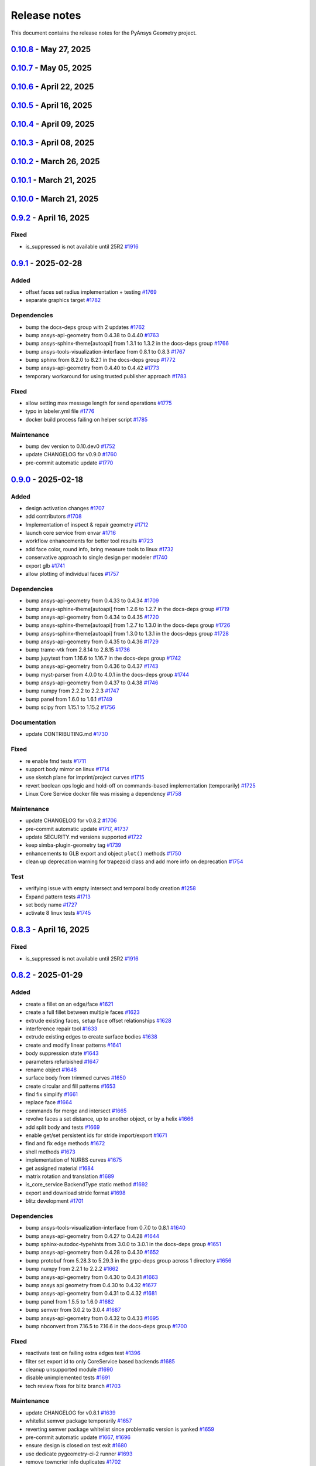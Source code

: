 .. _ref_release_notes:

Release notes
#############

This document contains the release notes for the PyAnsys Geometry project.

.. vale off

.. towncrier release notes start

`0.10.8 <https://github.com/ansys/pyansys-geometry/releases/tag/v0.10.8>`_ - May 27, 2025
=========================================================================================

.. tab-set::


  .. tab-item:: Added

    .. list-table::
        :header-rows: 0
        :widths: auto

        * - repair tools refactoring
          - `#1912 <https://github.com/ansys/pyansys-geometry/pull/1912>`_

        * - use license metadata properly
          - `#1961 <https://github.com/ansys/pyansys-geometry/pull/1961>`_

        * - add 261 version api versions list
          - `#1980 <https://github.com/ansys/pyansys-geometry/pull/1980>`_

        * - grpc reachitecture - several modules
          - `#1988 <https://github.com/ansys/pyansys-geometry/pull/1988>`_

        * - deprecating ``product_version`` in favor of ``version``
          - `#1998 <https://github.com/ansys/pyansys-geometry/pull/1998>`_


  .. tab-item:: Dependencies

    .. list-table::
        :header-rows: 0
        :widths: auto

        * - bump quarto-cli from 1.6.42 to 1.7.29
          - `#1962 <https://github.com/ansys/pyansys-geometry/pull/1962>`_

        * - bump jupytext from 1.16.7 to 1.17.1 in the docs-deps group
          - `#1963 <https://github.com/ansys/pyansys-geometry/pull/1963>`_

        * - bump ansys-sphinx-theme[autoapi] from 1.4.2 to 1.4.3 in the docs-deps group
          - `#1967 <https://github.com/ansys/pyansys-geometry/pull/1967>`_

        * - bump ansys-api-geometry from 0.4.58 to 0.4.59
          - `#1968 <https://github.com/ansys/pyansys-geometry/pull/1968>`_

        * - bump ansys-sphinx-theme[autoapi] from 1.4.3 to 1.4.4 in the docs-deps group
          - `#1969 <https://github.com/ansys/pyansys-geometry/pull/1969>`_

        * - bump notebook from 7.4.1 to 7.4.2 in the docs-deps group
          - `#1971 <https://github.com/ansys/pyansys-geometry/pull/1971>`_

        * - bump quarto-cli from 1.7.29 to 1.7.30
          - `#1972 <https://github.com/ansys/pyansys-geometry/pull/1972>`_

        * - bump matplotlib from 3.10.1 to 3.10.3
          - `#1974 <https://github.com/ansys/pyansys-geometry/pull/1974>`_

        * - bump pyvista[jupyter] from 0.45.0 to 0.45.1
          - `#1975 <https://github.com/ansys/pyansys-geometry/pull/1975>`_

        * - bump scipy from 1.15.2 to 1.15.3
          - `#1976 <https://github.com/ansys/pyansys-geometry/pull/1976>`_

        * - bump pyvista[jupyter] from 0.45.1 to 0.45.2
          - `#1981 <https://github.com/ansys/pyansys-geometry/pull/1981>`_

        * - bump ansys-api-geometry from 0.4.59 to 0.4.60
          - `#1987 <https://github.com/ansys/pyansys-geometry/pull/1987>`_

        * - bump quarto-cli from 1.7.30 to 1.7.31
          - `#1991 <https://github.com/ansys/pyansys-geometry/pull/1991>`_

        * - bump ansys-api-geometry from 0.4.60 to 0.4.61
          - `#1992 <https://github.com/ansys/pyansys-geometry/pull/1992>`_

        * - bump numpy from 2.2.5 to 2.2.6
          - `#1995 <https://github.com/ansys/pyansys-geometry/pull/1995>`_

        * - bump ansys-api-geometry from 0.4.61 to 0.4.62
          - `#2003 <https://github.com/ansys/pyansys-geometry/pull/2003>`_


  .. tab-item:: Documentation

    .. list-table::
        :header-rows: 0
        :widths: auto

        * - change python3statement url
          - `#1965 <https://github.com/ansys/pyansys-geometry/pull/1965>`_


  .. tab-item:: Fixed

    .. list-table::
        :header-rows: 0
        :widths: auto

        * - myst warning -- all cells must be of same type
          - `#1970 <https://github.com/ansys/pyansys-geometry/pull/1970>`_


  .. tab-item:: Maintenance

    .. list-table::
        :header-rows: 0
        :widths: auto

        * - update CHANGELOG for v0.10.7
          - `#1959 <https://github.com/ansys/pyansys-geometry/pull/1959>`_

        * - pre-commit automatic update
          - `#1964 <https://github.com/ansys/pyansys-geometry/pull/1964>`_, `#1978 <https://github.com/ansys/pyansys-geometry/pull/1978>`_, `#1993 <https://github.com/ansys/pyansys-geometry/pull/1993>`_, `#2004 <https://github.com/ansys/pyansys-geometry/pull/2004>`_

        * - bump ansys/actions from 9.0.7 to 9.0.8 in the actions group
          - `#1966 <https://github.com/ansys/pyansys-geometry/pull/1966>`_

        * - bump ansys/actions from 9.0.8 to 9.0.9 in the actions group
          - `#1973 <https://github.com/ansys/pyansys-geometry/pull/1973>`_

        * - bump ansys/actions from 9.0.9 to 9.0.19 in the actions group
          - `#1979 <https://github.com/ansys/pyansys-geometry/pull/1979>`_

        * - bump ansys/actions from 9.0.19 to 9.0.20 in the actions group
          - `#1982 <https://github.com/ansys/pyansys-geometry/pull/1982>`_

        * - bump ansys/actions from 9.0.20 to 9.0.21 in the actions group
          - `#1983 <https://github.com/ansys/pyansys-geometry/pull/1983>`_

        * - bump ansys/actions from 9.0.21 to 9.0.22 in the actions group
          - `#1984 <https://github.com/ansys/pyansys-geometry/pull/1984>`_

        * - revert ansys/actions release
          - `#1985 <https://github.com/ansys/pyansys-geometry/pull/1985>`_

        * - bump the actions group with 2 updates
          - `#1990 <https://github.com/ansys/pyansys-geometry/pull/1990>`_

        * - bump ansys/actions from 9.0.9 to 9.0.11 in the actions group
          - `#1996 <https://github.com/ansys/pyansys-geometry/pull/1996>`_

        * - fix the usage of unstable container skip
          - `#2001 <https://github.com/ansys/pyansys-geometry/pull/2001>`_

        * - bump ansys/actions from 369ef11a9888875682d1a6b0ec65f82c4d8a664d to 5dc39c7838f50142138f7ac518ff3e4dca065d97 in the actions group
          - `#2002 <https://github.com/ansys/pyansys-geometry/pull/2002>`_


`0.10.7 <https://github.com/ansys/pyansys-geometry/releases/tag/v0.10.7>`_ - May 05, 2025
=========================================================================================

.. tab-set::


  .. tab-item:: Added

    .. list-table::
        :header-rows: 0
        :widths: auto

        * - grpc driving dimensions stub implementation
          - `#1921 <https://github.com/ansys/pyansys-geometry/pull/1921>`_

        * - move coordinate systems stub to grpc layer
          - `#1943 <https://github.com/ansys/pyansys-geometry/pull/1943>`_


  .. tab-item:: Dependencies

    .. list-table::
        :header-rows: 0
        :widths: auto

        * - bump numpy from 2.2.4 to 2.2.5
          - `#1935 <https://github.com/ansys/pyansys-geometry/pull/1935>`_

        * - bump pygltflib from 1.16.3 to 1.16.4
          - `#1940 <https://github.com/ansys/pyansys-geometry/pull/1940>`_

        * - bump notebook from 7.3.3 to 7.4.1 in the docs-deps group
          - `#1946 <https://github.com/ansys/pyansys-geometry/pull/1946>`_

        * - bump ansys-api-geometry from 0.4.57 to 0.4.58
          - `#1954 <https://github.com/ansys/pyansys-geometry/pull/1954>`_


  .. tab-item:: Documentation

    .. list-table::
        :header-rows: 0
        :widths: auto

        * - Update ``CONTRIBUTORS.md`` with the latest contributors
          - `#1938 <https://github.com/ansys/pyansys-geometry/pull/1938>`_

        * - ignore stackoverflow link
          - `#1957 <https://github.com/ansys/pyansys-geometry/pull/1957>`_


  .. tab-item:: Fixed

    .. list-table::
        :header-rows: 0
        :widths: auto

        * - core service launcher missing CADIntegration bin folder in path
          - `#1958 <https://github.com/ansys/pyansys-geometry/pull/1958>`_


  .. tab-item:: Maintenance

    .. list-table::
        :header-rows: 0
        :widths: auto

        * - update CHANGELOG for v0.10.6
          - `#1933 <https://github.com/ansys/pyansys-geometry/pull/1933>`_

        * - use v4 of pyvista/setup-headless-display-action
          - `#1934 <https://github.com/ansys/pyansys-geometry/pull/1934>`_

        * - bump github/codeql-action from 3.28.15 to 3.28.16 in the actions group
          - `#1936 <https://github.com/ansys/pyansys-geometry/pull/1936>`_

        * - bump the actions group with 2 updates
          - `#1937 <https://github.com/ansys/pyansys-geometry/pull/1937>`_, `#1942 <https://github.com/ansys/pyansys-geometry/pull/1942>`_

        * - pre-commit automatic update
          - `#1941 <https://github.com/ansys/pyansys-geometry/pull/1941>`_

        * - bump github/codeql-action from 3.28.16 to 3.28.17 in the actions group
          - `#1956 <https://github.com/ansys/pyansys-geometry/pull/1956>`_


`0.10.6 <https://github.com/ansys/pyansys-geometry/releases/tag/v0.10.6>`_ - April 22, 2025
===========================================================================================

.. tab-set::


  .. tab-item:: Added

    .. list-table::
        :header-rows: 0
        :widths: auto

        * - grpc prepare tools stub implementation
          - `#1914 <https://github.com/ansys/pyansys-geometry/pull/1914>`_


  .. tab-item:: Dependencies

    .. list-table::
        :header-rows: 0
        :widths: auto

        * - bump PyVista and VTK versions (support Python 3.13)
          - `#1924 <https://github.com/ansys/pyansys-geometry/pull/1924>`_


  .. tab-item:: Fixed

    .. list-table::
        :header-rows: 0
        :widths: auto

        * - docstyle ordering
          - `#1925 <https://github.com/ansys/pyansys-geometry/pull/1925>`_

        * - adapt Native folder path for Linux and Windows
          - `#1932 <https://github.com/ansys/pyansys-geometry/pull/1932>`_


  .. tab-item:: Maintenance

    .. list-table::
        :header-rows: 0
        :widths: auto

        * - update CHANGELOG for v0.10.5
          - `#1919 <https://github.com/ansys/pyansys-geometry/pull/1919>`_

        * - bump skitionek/notify-microsoft-teams to v1.0.9 in the actions group
          - `#1920 <https://github.com/ansys/pyansys-geometry/pull/1920>`_

        * - bump ansys/actions from 9.0.2 to 9.0.3 in the actions group
          - `#1923 <https://github.com/ansys/pyansys-geometry/pull/1923>`_

        * - fix issues with OSMesa installation and env variables set up
          - `#1927 <https://github.com/ansys/pyansys-geometry/pull/1927>`_

        * - bump ansys/actions from 9.0.3 to 9.0.6 in the actions group
          - `#1928 <https://github.com/ansys/pyansys-geometry/pull/1928>`_

        * - pre-commit automatic update
          - `#1930 <https://github.com/ansys/pyansys-geometry/pull/1930>`_

        * - fix unstable workflows for Linux (missing headless display)
          - `#1931 <https://github.com/ansys/pyansys-geometry/pull/1931>`_


`0.10.5 <https://github.com/ansys/pyansys-geometry/releases/tag/v0.10.5>`_ - April 16, 2025
===========================================================================================

.. tab-set::


  .. tab-item:: Added

    .. list-table::
        :header-rows: 0
        :widths: auto

        * - grpc measurement tools stub implementation
          - `#1909 <https://github.com/ansys/pyansys-geometry/pull/1909>`_


  .. tab-item:: Dependencies

    .. list-table::
        :header-rows: 0
        :widths: auto

        * - bump ansys-api-geometry from 0.4.56 to 0.4.57
          - `#1906 <https://github.com/ansys/pyansys-geometry/pull/1906>`_

        * - bump grpcio limits and handle erratic gRPC channel creation
          - `#1913 <https://github.com/ansys/pyansys-geometry/pull/1913>`_


  .. tab-item:: Documentation

    .. list-table::
        :header-rows: 0
        :widths: auto

        * - Update ``CONTRIBUTORS.md`` with the latest contributors
          - `#1907 <https://github.com/ansys/pyansys-geometry/pull/1907>`_


  .. tab-item:: Fixed

    .. list-table::
        :header-rows: 0
        :widths: auto

        * - is_suppressed is not available until 25R2
          - `#1916 <https://github.com/ansys/pyansys-geometry/pull/1916>`_


  .. tab-item:: Maintenance

    .. list-table::
        :header-rows: 0
        :widths: auto

        * - update CHANGELOG for v0.10.4
          - `#1901 <https://github.com/ansys/pyansys-geometry/pull/1901>`_

        * - make doc releases dependent on GH and PyPI release
          - `#1902 <https://github.com/ansys/pyansys-geometry/pull/1902>`_

        * - bump ansys/actions from 9.0.1 to 9.0.2 in the actions group
          - `#1903 <https://github.com/ansys/pyansys-geometry/pull/1903>`_

        * - bump skitionek/notify-microsoft-teams from 190d4d92146df11f854709774a4dae6eaf5e2aa3 to fab6aca2609ba706ebc981d066278d47ab4af0fc in the actions group
          - `#1910 <https://github.com/ansys/pyansys-geometry/pull/1910>`_

        * - pre-commit automatic update
          - `#1911 <https://github.com/ansys/pyansys-geometry/pull/1911>`_

        * - bump the actions group with 2 updates
          - `#1915 <https://github.com/ansys/pyansys-geometry/pull/1915>`_

        * - update CHANGELOG for v0.8.3
          - `#1917 <https://github.com/ansys/pyansys-geometry/pull/1917>`_

        * - update CHANGELOG for v0.9.2
          - `#1918 <https://github.com/ansys/pyansys-geometry/pull/1918>`_


`0.10.4 <https://github.com/ansys/pyansys-geometry/releases/tag/v0.10.4>`_ - April 09, 2025
===========================================================================================

.. tab-set::


  .. tab-item:: Added

    .. list-table::
        :header-rows: 0
        :widths: auto

        * - grpc named selection stub implementation
          - `#1899 <https://github.com/ansys/pyansys-geometry/pull/1899>`_


  .. tab-item:: Dependencies

    .. list-table::
        :header-rows: 0
        :widths: auto

        * - bump ansys-api-geometry from 0.4.55 to 0.4.56
          - `#1896 <https://github.com/ansys/pyansys-geometry/pull/1896>`_


  .. tab-item:: Documentation

    .. list-table::
        :header-rows: 0
        :widths: auto

        * - Ahmed body example for external aero simulation
          - `#1886 <https://github.com/ansys/pyansys-geometry/pull/1886>`_

        * - adding command for single example build
          - `#1893 <https://github.com/ansys/pyansys-geometry/pull/1893>`_


  .. tab-item:: Fixed

    .. list-table::
        :header-rows: 0
        :widths: auto

        * - geomdl dependency in conda-forge
          - `#1900 <https://github.com/ansys/pyansys-geometry/pull/1900>`_


  .. tab-item:: Maintenance

    .. list-table::
        :header-rows: 0
        :widths: auto

        * - update CHANGELOG for v0.10.3
          - `#1894 <https://github.com/ansys/pyansys-geometry/pull/1894>`_

        * - upgrading to ansys/actions v9 and securing action usage
          - `#1895 <https://github.com/ansys/pyansys-geometry/pull/1895>`_

        * - bump the actions group with 3 updates
          - `#1897 <https://github.com/ansys/pyansys-geometry/pull/1897>`_

        * - remove whitelisting
          - `#1898 <https://github.com/ansys/pyansys-geometry/pull/1898>`_


`0.10.3 <https://github.com/ansys/pyansys-geometry/releases/tag/v0.10.3>`_ - April 08, 2025
===========================================================================================

.. tab-set::


  .. tab-item:: Added

    .. list-table::
        :header-rows: 0
        :widths: auto

        * - grpc common layer architecture, bodies stub and admin stub implementation
          - `#1867 <https://github.com/ansys/pyansys-geometry/pull/1867>`_

        * - Logo detection
          - `#1873 <https://github.com/ansys/pyansys-geometry/pull/1873>`_

        * - DbuApplication stub relocation
          - `#1882 <https://github.com/ansys/pyansys-geometry/pull/1882>`_


  .. tab-item:: Dependencies

    .. list-table::
        :header-rows: 0
        :widths: auto

        * - bump ansys-sphinx-theme[autoapi] from 1.3.3 to 1.4.2 in the docs-deps group
          - `#1874 <https://github.com/ansys/pyansys-geometry/pull/1874>`_

        * - bump ansys-api-geometry from 0.4.50 to 0.4.54
          - `#1875 <https://github.com/ansys/pyansys-geometry/pull/1875>`_

        * - bump pytest-cov from 6.0.0 to 6.1.0
          - `#1880 <https://github.com/ansys/pyansys-geometry/pull/1880>`_

        * - bump pytest-cov from 6.1.0 to 6.1.1
          - `#1888 <https://github.com/ansys/pyansys-geometry/pull/1888>`_

        * - bump ansys-api-geometry from 0.4.54 to 0.4.55
          - `#1889 <https://github.com/ansys/pyansys-geometry/pull/1889>`_


  .. tab-item:: Documentation

    .. list-table::
        :header-rows: 0
        :widths: auto

        * - Update ``CONTRIBUTORS.md`` with the latest contributors
          - `#1887 <https://github.com/ansys/pyansys-geometry/pull/1887>`_


  .. tab-item:: Fixed

    .. list-table::
        :header-rows: 0
        :widths: auto

        * - Core Service install location on official build changed
          - `#1876 <https://github.com/ansys/pyansys-geometry/pull/1876>`_


  .. tab-item:: Maintenance

    .. list-table::
        :header-rows: 0
        :widths: auto

        * - update CHANGELOG for v0.10.2
          - `#1870 <https://github.com/ansys/pyansys-geometry/pull/1870>`_

        * - pre-commit automatic update
          - `#1878 <https://github.com/ansys/pyansys-geometry/pull/1878>`_, `#1890 <https://github.com/ansys/pyansys-geometry/pull/1890>`_


  .. tab-item:: Test

    .. list-table::
        :header-rows: 0
        :widths: auto

        * - issue 1868 (named selection beams testing)
          - `#1871 <https://github.com/ansys/pyansys-geometry/pull/1871>`_


`0.10.2 <https://github.com/ansys/pyansys-geometry/releases/tag/v0.10.2>`_ - March 26, 2025
===========================================================================================

.. tab-set::


  .. tab-item:: Added

    .. list-table::
        :header-rows: 0
        :widths: auto

        * - implement lazy loading of members in NamedSelection to speed up loading times when reading model
          - `#1869 <https://github.com/ansys/pyansys-geometry/pull/1869>`_


  .. tab-item:: Dependencies

    .. list-table::
        :header-rows: 0
        :widths: auto

        * - bump beartype from 0.19.0 to 0.20.1
          - `#1862 <https://github.com/ansys/pyansys-geometry/pull/1862>`_

        * - bump beartype from 0.20.1 to 0.20.2
          - `#1864 <https://github.com/ansys/pyansys-geometry/pull/1864>`_


  .. tab-item:: Maintenance

    .. list-table::
        :header-rows: 0
        :widths: auto

        * - update CHANGELOG for v0.10.1
          - `#1861 <https://github.com/ansys/pyansys-geometry/pull/1861>`_

        * - pre-commit automatic update
          - `#1866 <https://github.com/ansys/pyansys-geometry/pull/1866>`_


  .. tab-item:: Test

    .. list-table::
        :header-rows: 0
        :widths: auto

        * - issue 1801
          - `#1865 <https://github.com/ansys/pyansys-geometry/pull/1865>`_


`0.10.1 <https://github.com/ansys/pyansys-geometry/releases/tag/v0.10.1>`_ - March 21, 2025
===========================================================================================

.. tab-set::


  .. tab-item:: Maintenance

    .. list-table::
        :header-rows: 0
        :widths: auto

        * - update CHANGELOG for v0.10.0
          - `#1856 <https://github.com/ansys/pyansys-geometry/pull/1856>`_

        * - bump version number to 0.11.dev0
          - `#1857 <https://github.com/ansys/pyansys-geometry/pull/1857>`_

        * - fix release notes inputs
          - `#1858 <https://github.com/ansys/pyansys-geometry/pull/1858>`_

        * - cleanup deprecated methods
          - `#1860 <https://github.com/ansys/pyansys-geometry/pull/1860>`_


`0.10.0 <https://github.com/ansys/pyansys-geometry/releases/tag/v0.10.0>`_ - March 21, 2025
===========================================================================================

.. tab-set::


  .. tab-item:: Added

    .. list-table::
        :header-rows: 0
        :widths: auto

        * - named selection functionality
          - `#1768 <https://github.com/ansys/pyansys-geometry/pull/1768>`_

        * - Streaming upload support
          - `#1779 <https://github.com/ansys/pyansys-geometry/pull/1779>`_

        * - imprint curves without a sketch
          - `#1781 <https://github.com/ansys/pyansys-geometry/pull/1781>`_

        * - RGBA color support
          - `#1788 <https://github.com/ansys/pyansys-geometry/pull/1788>`_

        * - enhanced 3D bounding box implementation
          - `#1805 <https://github.com/ansys/pyansys-geometry/pull/1805>`_

        * - matrix helper methods
          - `#1806 <https://github.com/ansys/pyansys-geometry/pull/1806>`_

        * - component name setting
          - `#1820 <https://github.com/ansys/pyansys-geometry/pull/1820>`_

        * - enable runscript for CoreService
          - `#1821 <https://github.com/ansys/pyansys-geometry/pull/1821>`_

        * - enhanced beam implementation
          - `#1828 <https://github.com/ansys/pyansys-geometry/pull/1828>`_

        * - update api geometry dependency
          - `#1834 <https://github.com/ansys/pyansys-geometry/pull/1834>`_

        * - revolve faces and revolve faces by helix options
          - `#1842 <https://github.com/ansys/pyansys-geometry/pull/1842>`_

        * - Remove rounds
          - `#1851 <https://github.com/ansys/pyansys-geometry/pull/1851>`_

        * - blitz (2nd round)
          - `#1853 <https://github.com/ansys/pyansys-geometry/pull/1853>`_


  .. tab-item:: Dependencies

    .. list-table::
        :header-rows: 0
        :widths: auto

        * - bump matplotlib from 3.10.0 to 3.10.1
          - `#1789 <https://github.com/ansys/pyansys-geometry/pull/1789>`_

        * - bump pytest from 8.3.4 to 8.3.5
          - `#1791 <https://github.com/ansys/pyansys-geometry/pull/1791>`_

        * - bump ansys-api-geometry from 0.4.42 to 0.4.43
          - `#1799 <https://github.com/ansys/pyansys-geometry/pull/1799>`_

        * - bump ansys-api-geometry from 0.4.43 to 0.4.44
          - `#1803 <https://github.com/ansys/pyansys-geometry/pull/1803>`_

        * - bump ansys-api-geometry from 0.4.44 to 0.4.45
          - `#1809 <https://github.com/ansys/pyansys-geometry/pull/1809>`_

        * - bump ansys-api-geometry from 0.4.45 to 0.4.46
          - `#1814 <https://github.com/ansys/pyansys-geometry/pull/1814>`_

        * - bump pytest-xvfb from 3.0.0 to 3.1.1
          - `#1822 <https://github.com/ansys/pyansys-geometry/pull/1822>`_

        * - bump ansys-api-geometry from 0.4.46 to 0.4.47
          - `#1827 <https://github.com/ansys/pyansys-geometry/pull/1827>`_

        * - bump notebook from 7.3.2 to 7.3.3 in the docs-deps group
          - `#1836 <https://github.com/ansys/pyansys-geometry/pull/1836>`_

        * - bump ansys-api-geometry from 0.4.47 to 0.4.48
          - `#1837 <https://github.com/ansys/pyansys-geometry/pull/1837>`_

        * - ansys api geometry 0.4.49
          - `#1840 <https://github.com/ansys/pyansys-geometry/pull/1840>`_

        * - bump numpy from 2.2.3 to 2.2.4
          - `#1844 <https://github.com/ansys/pyansys-geometry/pull/1844>`_

        * - bump ansys-api-geometry from 0.4.48 to 0.4.49
          - `#1845 <https://github.com/ansys/pyansys-geometry/pull/1845>`_

        * - bump ansys-api-geometry from 0.4.49 to 0.4.50
          - `#1849 <https://github.com/ansys/pyansys-geometry/pull/1849>`_


  .. tab-item:: Fixed

    .. list-table::
        :header-rows: 0
        :widths: auto

        * - flaky color test due to random face assignment
          - `#1794 <https://github.com/ansys/pyansys-geometry/pull/1794>`_

        * - fix parasolid export tests with more precise backend descriptor
          - `#1802 <https://github.com/ansys/pyansys-geometry/pull/1802>`_

        * - translating sketch issues when using a custom default unit
          - `#1808 <https://github.com/ansys/pyansys-geometry/pull/1808>`_

        * - edge start and end were not being mapped correctly
          - `#1816 <https://github.com/ansys/pyansys-geometry/pull/1816>`_

        * - change Core Service path to executable/DLL after renaming
          - `#1841 <https://github.com/ansys/pyansys-geometry/pull/1841>`_

        * - tessellation options were not extended to component/face methods
          - `#1850 <https://github.com/ansys/pyansys-geometry/pull/1850>`_

        * - named selection import test
          - `#1854 <https://github.com/ansys/pyansys-geometry/pull/1854>`_


  .. tab-item:: Maintenance

    .. list-table::
        :header-rows: 0
        :widths: auto

        * - update CHANGELOG for v0.9.1
          - `#1787 <https://github.com/ansys/pyansys-geometry/pull/1787>`_

        * - pre-commit automatic update
          - `#1792 <https://github.com/ansys/pyansys-geometry/pull/1792>`_, `#1810 <https://github.com/ansys/pyansys-geometry/pull/1810>`_, `#1846 <https://github.com/ansys/pyansys-geometry/pull/1846>`_

        * - remove DMS from pipelines and use core service images only
          - `#1812 <https://github.com/ansys/pyansys-geometry/pull/1812>`_

        * - use ansys/action/hk-automerge-prs
          - `#1824 <https://github.com/ansys/pyansys-geometry/pull/1824>`_

        * - upgrading to new features in ansys/actions v8.2
          - `#1852 <https://github.com/ansys/pyansys-geometry/pull/1852>`_

        * - cleanup blitz PR
          - `#1855 <https://github.com/ansys/pyansys-geometry/pull/1855>`_


  .. tab-item:: Test

    .. list-table::
        :header-rows: 0
        :widths: auto

        * - Skip test due to SC bug
          - `#1798 <https://github.com/ansys/pyansys-geometry/pull/1798>`_

        * - improve share topology test
          - `#1804 <https://github.com/ansys/pyansys-geometry/pull/1804>`_

        * - Fix slow tests
          - `#1832 <https://github.com/ansys/pyansys-geometry/pull/1832>`_

        * - adding inward shell
          - `#1833 <https://github.com/ansys/pyansys-geometry/pull/1833>`_


`0.9.2 <https://github.com/ansys/pyansys-geometry/releases/tag/v0.9.2>`_ - April 16, 2025
=========================================================================================

Fixed
^^^^^

- is_suppressed is not available until 25R2 `#1916 <https://github.com/ansys/pyansys-geometry/pull/1916>`_

`0.9.1 <https://github.com/ansys/pyansys-geometry/releases/tag/v0.9.1>`_ - 2025-02-28
=====================================================================================

Added
^^^^^

- offset faces set radius implementation + testing `#1769 <https://github.com/ansys/pyansys-geometry/pull/1769>`_
- separate graphics target `#1782 <https://github.com/ansys/pyansys-geometry/pull/1782>`_


Dependencies
^^^^^^^^^^^^

- bump the docs-deps group with 2 updates `#1762 <https://github.com/ansys/pyansys-geometry/pull/1762>`_
- bump ansys-api-geometry from 0.4.38 to 0.4.40 `#1763 <https://github.com/ansys/pyansys-geometry/pull/1763>`_
- bump ansys-sphinx-theme[autoapi] from 1.3.1 to 1.3.2 in the docs-deps group `#1766 <https://github.com/ansys/pyansys-geometry/pull/1766>`_
- bump ansys-tools-visualization-interface from 0.8.1 to 0.8.3 `#1767 <https://github.com/ansys/pyansys-geometry/pull/1767>`_
- bump sphinx from 8.2.0 to 8.2.1 in the docs-deps group `#1772 <https://github.com/ansys/pyansys-geometry/pull/1772>`_
- bump ansys-api-geometry from 0.4.40 to 0.4.42 `#1773 <https://github.com/ansys/pyansys-geometry/pull/1773>`_
- temporary workaround for using trusted publisher approach `#1783 <https://github.com/ansys/pyansys-geometry/pull/1783>`_


Fixed
^^^^^

- allow setting max message length for send operations `#1775 <https://github.com/ansys/pyansys-geometry/pull/1775>`_
- typo in labeler.yml file `#1776 <https://github.com/ansys/pyansys-geometry/pull/1776>`_
- docker build process failing on helper script `#1785 <https://github.com/ansys/pyansys-geometry/pull/1785>`_


Maintenance
^^^^^^^^^^^

- bump dev version to 0.10.dev0 `#1752 <https://github.com/ansys/pyansys-geometry/pull/1752>`_
- update CHANGELOG for v0.9.0 `#1760 <https://github.com/ansys/pyansys-geometry/pull/1760>`_
- pre-commit automatic update `#1770 <https://github.com/ansys/pyansys-geometry/pull/1770>`_

`0.9.0 <https://github.com/ansys/pyansys-geometry/releases/tag/v0.9.0>`_ - 2025-02-18
=====================================================================================

Added
^^^^^

- design activation changes `#1707 <https://github.com/ansys/pyansys-geometry/pull/1707>`_
- add contributors `#1708 <https://github.com/ansys/pyansys-geometry/pull/1708>`_
- Implementation of inspect & repair geometry `#1712 <https://github.com/ansys/pyansys-geometry/pull/1712>`_
- launch core service from envar `#1716 <https://github.com/ansys/pyansys-geometry/pull/1716>`_
- workflow enhancements for better tool results `#1723 <https://github.com/ansys/pyansys-geometry/pull/1723>`_
- add face color, round info, bring measure tools to linux `#1732 <https://github.com/ansys/pyansys-geometry/pull/1732>`_
- conservative approach to single design per modeler `#1740 <https://github.com/ansys/pyansys-geometry/pull/1740>`_
- export glb `#1741 <https://github.com/ansys/pyansys-geometry/pull/1741>`_
- allow plotting of individual faces `#1757 <https://github.com/ansys/pyansys-geometry/pull/1757>`_


Dependencies
^^^^^^^^^^^^

- bump ansys-api-geometry from 0.4.33 to 0.4.34 `#1709 <https://github.com/ansys/pyansys-geometry/pull/1709>`_
- bump ansys-sphinx-theme[autoapi] from 1.2.6 to 1.2.7 in the docs-deps group `#1719 <https://github.com/ansys/pyansys-geometry/pull/1719>`_
- bump ansys-api-geometry from 0.4.34 to 0.4.35 `#1720 <https://github.com/ansys/pyansys-geometry/pull/1720>`_
- bump ansys-sphinx-theme[autoapi] from 1.2.7 to 1.3.0 in the docs-deps group `#1726 <https://github.com/ansys/pyansys-geometry/pull/1726>`_
- bump ansys-sphinx-theme[autoapi] from 1.3.0 to 1.3.1 in the docs-deps group `#1728 <https://github.com/ansys/pyansys-geometry/pull/1728>`_
- bump ansys-api-geometry from 0.4.35 to 0.4.36 `#1729 <https://github.com/ansys/pyansys-geometry/pull/1729>`_
- bump trame-vtk from 2.8.14 to 2.8.15 `#1736 <https://github.com/ansys/pyansys-geometry/pull/1736>`_
- bump jupytext from 1.16.6 to 1.16.7 in the docs-deps group `#1742 <https://github.com/ansys/pyansys-geometry/pull/1742>`_
- bump ansys-api-geometry from 0.4.36 to 0.4.37 `#1743 <https://github.com/ansys/pyansys-geometry/pull/1743>`_
- bump myst-parser from 4.0.0 to 4.0.1 in the docs-deps group `#1744 <https://github.com/ansys/pyansys-geometry/pull/1744>`_
- bump ansys-api-geometry from 0.4.37 to 0.4.38 `#1746 <https://github.com/ansys/pyansys-geometry/pull/1746>`_
- bump numpy from 2.2.2 to 2.2.3 `#1747 <https://github.com/ansys/pyansys-geometry/pull/1747>`_
- bump panel from 1.6.0 to 1.6.1 `#1749 <https://github.com/ansys/pyansys-geometry/pull/1749>`_
- bump scipy from 1.15.1 to 1.15.2 `#1756 <https://github.com/ansys/pyansys-geometry/pull/1756>`_


Documentation
^^^^^^^^^^^^^

- update CONTRIBUTING.md `#1730 <https://github.com/ansys/pyansys-geometry/pull/1730>`_


Fixed
^^^^^

- re enable fmd tests `#1711 <https://github.com/ansys/pyansys-geometry/pull/1711>`_
- support body mirror on linux `#1714 <https://github.com/ansys/pyansys-geometry/pull/1714>`_
- use sketch plane for imprint/project curves `#1715 <https://github.com/ansys/pyansys-geometry/pull/1715>`_
- revert boolean ops logic and hold-off on commands-based implementation (temporarily) `#1725 <https://github.com/ansys/pyansys-geometry/pull/1725>`_
- Linux Core Service docker file was missing a dependency `#1758 <https://github.com/ansys/pyansys-geometry/pull/1758>`_


Maintenance
^^^^^^^^^^^

- update CHANGELOG for v0.8.2 `#1706 <https://github.com/ansys/pyansys-geometry/pull/1706>`_
- pre-commit automatic update `#1717 <https://github.com/ansys/pyansys-geometry/pull/1717>`_, `#1737 <https://github.com/ansys/pyansys-geometry/pull/1737>`_
- update SECURITY.md versions supported `#1722 <https://github.com/ansys/pyansys-geometry/pull/1722>`_
- keep simba-plugin-geometry tag `#1739 <https://github.com/ansys/pyansys-geometry/pull/1739>`_
- enhancements to GLB export and object ``plot()`` methods `#1750 <https://github.com/ansys/pyansys-geometry/pull/1750>`_
- clean up deprecation warning for trapezoid class and add more info on deprecation `#1754 <https://github.com/ansys/pyansys-geometry/pull/1754>`_


Test
^^^^

- verifying issue with empty intersect and temporal body creation `#1258 <https://github.com/ansys/pyansys-geometry/pull/1258>`_
- Expand pattern tests `#1713 <https://github.com/ansys/pyansys-geometry/pull/1713>`_
- set body name `#1727 <https://github.com/ansys/pyansys-geometry/pull/1727>`_
- activate 8 linux tests `#1745 <https://github.com/ansys/pyansys-geometry/pull/1745>`_

`0.8.3 <https://github.com/ansys/pyansys-geometry/releases/tag/v0.8.3>`_ - April 16, 2025
=========================================================================================

Fixed
^^^^^

- is_suppressed is not available until 25R2 `#1916 <https://github.com/ansys/pyansys-geometry/pull/1916>`_

`0.8.2 <https://github.com/ansys/pyansys-geometry/releases/tag/v0.8.2>`_ - 2025-01-29
=====================================================================================

Added
^^^^^

- create a fillet on an edge/face `#1621 <https://github.com/ansys/pyansys-geometry/pull/1621>`_
- create a full fillet between multiple faces `#1623 <https://github.com/ansys/pyansys-geometry/pull/1623>`_
- extrude existing faces, setup face offset relationships `#1628 <https://github.com/ansys/pyansys-geometry/pull/1628>`_
- interference repair tool `#1633 <https://github.com/ansys/pyansys-geometry/pull/1633>`_
- extrude existing edges to create surface bodies `#1638 <https://github.com/ansys/pyansys-geometry/pull/1638>`_
- create and modify linear patterns `#1641 <https://github.com/ansys/pyansys-geometry/pull/1641>`_
- body suppression state `#1643 <https://github.com/ansys/pyansys-geometry/pull/1643>`_
- parameters refurbished `#1647 <https://github.com/ansys/pyansys-geometry/pull/1647>`_
- rename object `#1648 <https://github.com/ansys/pyansys-geometry/pull/1648>`_
- surface body from trimmed curves `#1650 <https://github.com/ansys/pyansys-geometry/pull/1650>`_
- create circular and fill patterns `#1653 <https://github.com/ansys/pyansys-geometry/pull/1653>`_
- find fix simplify `#1661 <https://github.com/ansys/pyansys-geometry/pull/1661>`_
- replace face `#1664 <https://github.com/ansys/pyansys-geometry/pull/1664>`_
- commands for merge and intersect `#1665 <https://github.com/ansys/pyansys-geometry/pull/1665>`_
- revolve faces a set distance, up to another object, or by a helix `#1666 <https://github.com/ansys/pyansys-geometry/pull/1666>`_
- add split body and tests `#1669 <https://github.com/ansys/pyansys-geometry/pull/1669>`_
- enable get/set persistent ids for stride import/export `#1671 <https://github.com/ansys/pyansys-geometry/pull/1671>`_
- find and fix edge methods `#1672 <https://github.com/ansys/pyansys-geometry/pull/1672>`_
- shell methods `#1673 <https://github.com/ansys/pyansys-geometry/pull/1673>`_
- implementation of NURBS curves `#1675 <https://github.com/ansys/pyansys-geometry/pull/1675>`_
- get assigned material `#1684 <https://github.com/ansys/pyansys-geometry/pull/1684>`_
- matrix rotation and translation `#1689 <https://github.com/ansys/pyansys-geometry/pull/1689>`_
- is_core_service BackendType static method `#1692 <https://github.com/ansys/pyansys-geometry/pull/1692>`_
- export and download stride format `#1698 <https://github.com/ansys/pyansys-geometry/pull/1698>`_
- blitz development `#1701 <https://github.com/ansys/pyansys-geometry/pull/1701>`_


Dependencies
^^^^^^^^^^^^

- bump ansys-tools-visualization-interface from 0.7.0 to 0.8.1 `#1640 <https://github.com/ansys/pyansys-geometry/pull/1640>`_
- bump ansys-api-geometry from 0.4.27 to 0.4.28 `#1644 <https://github.com/ansys/pyansys-geometry/pull/1644>`_
- bump sphinx-autodoc-typehints from 3.0.0 to 3.0.1 in the docs-deps group `#1651 <https://github.com/ansys/pyansys-geometry/pull/1651>`_
- bump ansys-api-geometry from 0.4.28 to 0.4.30 `#1652 <https://github.com/ansys/pyansys-geometry/pull/1652>`_
- bump protobuf from 5.28.3 to 5.29.3 in the grpc-deps group across 1 directory `#1656 <https://github.com/ansys/pyansys-geometry/pull/1656>`_
- bump numpy from 2.2.1 to 2.2.2 `#1662 <https://github.com/ansys/pyansys-geometry/pull/1662>`_
- bump ansys-api-geometry from 0.4.30 to 0.4.31 `#1663 <https://github.com/ansys/pyansys-geometry/pull/1663>`_
- bump ansys api geometry from 0.4.30 to 0.4.32 `#1677 <https://github.com/ansys/pyansys-geometry/pull/1677>`_
- bump ansys-api-geometry from 0.4.31 to 0.4.32 `#1681 <https://github.com/ansys/pyansys-geometry/pull/1681>`_
- bump panel from 1.5.5 to 1.6.0 `#1682 <https://github.com/ansys/pyansys-geometry/pull/1682>`_
- bump semver from 3.0.2 to 3.0.4 `#1687 <https://github.com/ansys/pyansys-geometry/pull/1687>`_
- bump ansys-api-geometry from 0.4.32 to 0.4.33 `#1695 <https://github.com/ansys/pyansys-geometry/pull/1695>`_
- bump nbconvert from 7.16.5 to 7.16.6 in the docs-deps group `#1700 <https://github.com/ansys/pyansys-geometry/pull/1700>`_


Fixed
^^^^^

- reactivate test on failing extra edges test `#1396 <https://github.com/ansys/pyansys-geometry/pull/1396>`_
- filter set export id to only CoreService based backends `#1685 <https://github.com/ansys/pyansys-geometry/pull/1685>`_
- cleanup unsupported module `#1690 <https://github.com/ansys/pyansys-geometry/pull/1690>`_
- disable unimplemented tests `#1691 <https://github.com/ansys/pyansys-geometry/pull/1691>`_
- tech review fixes for blitz branch `#1703 <https://github.com/ansys/pyansys-geometry/pull/1703>`_


Maintenance
^^^^^^^^^^^

- update CHANGELOG for v0.8.1 `#1639 <https://github.com/ansys/pyansys-geometry/pull/1639>`_
- whitelist semver package temporarily `#1657 <https://github.com/ansys/pyansys-geometry/pull/1657>`_
- reverting semver package whitelist since problematic version is yanked `#1659 <https://github.com/ansys/pyansys-geometry/pull/1659>`_
- pre-commit automatic update `#1667 <https://github.com/ansys/pyansys-geometry/pull/1667>`_, `#1696 <https://github.com/ansys/pyansys-geometry/pull/1696>`_
- ensure design is closed on test exit `#1680 <https://github.com/ansys/pyansys-geometry/pull/1680>`_
- use dedicate pygeometry-ci-2 runner `#1693 <https://github.com/ansys/pyansys-geometry/pull/1693>`_
- remove towncrier info duplicates `#1702 <https://github.com/ansys/pyansys-geometry/pull/1702>`_


Test
^^^^

- add more find and fix tests for repair tools `#1645 <https://github.com/ansys/pyansys-geometry/pull/1645>`_
- Add some new tests `#1670 <https://github.com/ansys/pyansys-geometry/pull/1670>`_
- add unit tests for 3 repair tools `#1683 <https://github.com/ansys/pyansys-geometry/pull/1683>`_

`0.8.1 <https://github.com/ansys/pyansys-geometry/releases/tag/v0.8.1>`_ - 2025-01-15
=====================================================================================

Dependencies
^^^^^^^^^^^^

- bump ansys-api-geometry from 0.4.26 to 0.4.27 `#1634 <https://github.com/ansys/pyansys-geometry/pull/1634>`_


Fixed
^^^^^

- release issues encountered `#1637 <https://github.com/ansys/pyansys-geometry/pull/1637>`_


Maintenance
^^^^^^^^^^^

- update CHANGELOG for v0.8.0 `#1636 <https://github.com/ansys/pyansys-geometry/pull/1636>`_

`0.8.0 <https://github.com/ansys/pyansys-geometry/releases/tag/v0.8.0>`_ - 2025-01-15
=====================================================================================

Added
^^^^^

- active support for Python 3.13 `#1481 <https://github.com/ansys/pyansys-geometry/pull/1481>`_
- add chamfer tool `#1495 <https://github.com/ansys/pyansys-geometry/pull/1495>`_
- allow version input to automatically consider the nuances for the Ansys Student version `#1548 <https://github.com/ansys/pyansys-geometry/pull/1548>`_
- adapt health check timeout algorithm `#1559 <https://github.com/ansys/pyansys-geometry/pull/1559>`_
- add core service support `#1571 <https://github.com/ansys/pyansys-geometry/pull/1571>`_
- enable (partially) prepare and repair tools in Core Service `#1580 <https://github.com/ansys/pyansys-geometry/pull/1580>`_
- create launcher for core services `#1587 <https://github.com/ansys/pyansys-geometry/pull/1587>`_


Dependencies
^^^^^^^^^^^^

- bump ansys-api-geometry from 0.4.16 to 0.4.17 `#1547 <https://github.com/ansys/pyansys-geometry/pull/1547>`_
- bump ansys-sphinx-theme[autoapi] from 1.2.1 to 1.2.2 in the docs-deps group `#1549 <https://github.com/ansys/pyansys-geometry/pull/1549>`_
- bump ansys-api-geometry from 0.4.17 to 0.4.18 `#1550 <https://github.com/ansys/pyansys-geometry/pull/1550>`_
- bump ansys-tools-visualization-interface from 0.5.0 to 0.6.0 `#1554 <https://github.com/ansys/pyansys-geometry/pull/1554>`_
- bump pytest from 8.3.3 to 8.3.4 `#1562 <https://github.com/ansys/pyansys-geometry/pull/1562>`_
- bump six from 1.16.0 to 1.17.0 `#1568 <https://github.com/ansys/pyansys-geometry/pull/1568>`_
- bump the docs-deps group across 1 directory with 2 updates `#1570 <https://github.com/ansys/pyansys-geometry/pull/1570>`_
- bump ansys-api-geometry from 0.4.18 to 0.4.20 `#1574 <https://github.com/ansys/pyansys-geometry/pull/1574>`_
- bump numpy from 2.1.3 to 2.2.0 `#1575 <https://github.com/ansys/pyansys-geometry/pull/1575>`_
- bump ansys-api-geometry from 0.4.20 to 0.4.23 `#1581 <https://github.com/ansys/pyansys-geometry/pull/1581>`_
- bump ansys-api-geometry from 0.4.23 to 0.4.24 `#1582 <https://github.com/ansys/pyansys-geometry/pull/1582>`_
- bump ansys-tools-visualization-interface from 0.6.0 to 0.6.1 `#1583 <https://github.com/ansys/pyansys-geometry/pull/1583>`_
- bump ansys-tools-visualization-interface from 0.6.1 to 0.6.2 `#1586 <https://github.com/ansys/pyansys-geometry/pull/1586>`_
- avoid the usage of attrs 24.3.0 (temporary) `#1589 <https://github.com/ansys/pyansys-geometry/pull/1589>`_
- bump jupytext from 1.16.4 to 1.16.5 in the docs-deps group `#1590 <https://github.com/ansys/pyansys-geometry/pull/1590>`_
- bump jupytext from 1.16.5 to 1.16.6 in the docs-deps group `#1593 <https://github.com/ansys/pyansys-geometry/pull/1593>`_
- bump panel from 1.5.4 to 1.5.5 `#1595 <https://github.com/ansys/pyansys-geometry/pull/1595>`_
- bump ansys-sphinx-theme[autoapi] from 1.2.3 to 1.2.4 in the docs-deps group `#1597 <https://github.com/ansys/pyansys-geometry/pull/1597>`_
- bump notebook from 7.3.1 to 7.3.2 in the docs-deps group `#1598 <https://github.com/ansys/pyansys-geometry/pull/1598>`_
- bump numpy from 2.2.0 to 2.2.1 `#1599 <https://github.com/ansys/pyansys-geometry/pull/1599>`_
- bump ansys-tools-path from 0.7.0 to 0.7.1 `#1600 <https://github.com/ansys/pyansys-geometry/pull/1600>`_
- bump nbsphinx from 0.9.5 to 0.9.6 in the docs-deps group `#1602 <https://github.com/ansys/pyansys-geometry/pull/1602>`_
- bump nbconvert from 7.16.4 to 7.16.5 in the docs-deps group `#1609 <https://github.com/ansys/pyansys-geometry/pull/1609>`_
- bump ansys-api-geometry from 0.4.24 to 0.4.25 `#1610 <https://github.com/ansys/pyansys-geometry/pull/1610>`_
- bump sphinx-autodoc-typehints from 2.5.0 to 3.0.0 in the docs-deps group `#1611 <https://github.com/ansys/pyansys-geometry/pull/1611>`_
- bump scipy from 1.14.1 to 1.15.0 `#1612 <https://github.com/ansys/pyansys-geometry/pull/1612>`_
- bump trame-vtk from 2.8.12 to 2.8.13 `#1616 <https://github.com/ansys/pyansys-geometry/pull/1616>`_
- bump trame-vtk from 2.8.13 to 2.8.14 `#1617 <https://github.com/ansys/pyansys-geometry/pull/1617>`_
- bump ansys-tools-visualization-interface from 0.6.2 to 0.7.0 `#1619 <https://github.com/ansys/pyansys-geometry/pull/1619>`_
- bump ansys-sphinx-theme[autoapi] from 1.2.4 to 1.2.6 in the docs-deps group `#1624 <https://github.com/ansys/pyansys-geometry/pull/1624>`_
- bump scipy from 1.15.0 to 1.15.1 `#1625 <https://github.com/ansys/pyansys-geometry/pull/1625>`_
- bump ansys-api-geometry from 0.4.25 to 0.4.26 `#1626 <https://github.com/ansys/pyansys-geometry/pull/1626>`_


Documentation
^^^^^^^^^^^^^

- Explain how to report a security issue. `#1605 <https://github.com/ansys/pyansys-geometry/pull/1605>`_


Fixed
^^^^^

- numpydoc warnings `#1556 <https://github.com/ansys/pyansys-geometry/pull/1556>`_
- vtk/pyvista issues `#1584 <https://github.com/ansys/pyansys-geometry/pull/1584>`_
- make_child_logger only takes 2 args. `#1603 <https://github.com/ansys/pyansys-geometry/pull/1603>`_
- FAQ on install `#1631 <https://github.com/ansys/pyansys-geometry/pull/1631>`_


Maintenance
^^^^^^^^^^^

- pre-commit automatic update `#1366 <https://github.com/ansys/pyansys-geometry/pull/1366>`_, `#1552 <https://github.com/ansys/pyansys-geometry/pull/1552>`_, `#1561 <https://github.com/ansys/pyansys-geometry/pull/1561>`_, `#1588 <https://github.com/ansys/pyansys-geometry/pull/1588>`_, `#1601 <https://github.com/ansys/pyansys-geometry/pull/1601>`_, `#1615 <https://github.com/ansys/pyansys-geometry/pull/1615>`_, `#1630 <https://github.com/ansys/pyansys-geometry/pull/1630>`_
- update CHANGELOG for v0.7.6 `#1545 <https://github.com/ansys/pyansys-geometry/pull/1545>`_
- change release artifacts self-hosted runner `#1546 <https://github.com/ansys/pyansys-geometry/pull/1546>`_
- automerge pre-commit.ci PRs `#1553 <https://github.com/ansys/pyansys-geometry/pull/1553>`_
- bump pyvista/setup-headless-display-action to v3 `#1555 <https://github.com/ansys/pyansys-geometry/pull/1555>`_
- decouple unstable image promotion `#1591 <https://github.com/ansys/pyansys-geometry/pull/1591>`_
- skip unnecessary stages when containers are the same `#1592 <https://github.com/ansys/pyansys-geometry/pull/1592>`_
- Numpy is already imported at the top of the module. `#1604 <https://github.com/ansys/pyansys-geometry/pull/1604>`_
- update license year using pre-commit hook `#1608 <https://github.com/ansys/pyansys-geometry/pull/1608>`_

`0.7.6 <https://github.com/ansys/pyansys-geometry/releases/tag/v0.7.6>`_ - 2024-11-19
=====================================================================================

Added
^^^^^

- allow for some additional extrusion direction names `#1534 <https://github.com/ansys/pyansys-geometry/pull/1534>`_


Dependencies
^^^^^^^^^^^^

- bump ansys-sphinx-theme[autoapi] from 1.1.7 to 1.2.0 in the docs-deps group `#1520 <https://github.com/ansys/pyansys-geometry/pull/1520>`_
- bump ansys-tools-visualization-interface from 0.4.7 to 0.5.0 `#1521 <https://github.com/ansys/pyansys-geometry/pull/1521>`_
- bump numpy from 2.1.2 to 2.1.3 `#1522 <https://github.com/ansys/pyansys-geometry/pull/1522>`_
- bump ansys-api-geometry from 0.4.13 to 0.4.14 `#1525 <https://github.com/ansys/pyansys-geometry/pull/1525>`_
- bump ansys-api-geometry from 0.4.14 to 0.4.15 `#1529 <https://github.com/ansys/pyansys-geometry/pull/1529>`_
- bump pint from 0.24.3 to 0.24.4 `#1530 <https://github.com/ansys/pyansys-geometry/pull/1530>`_
- bump trame-vtk from 2.8.11 to 2.8.12 `#1531 <https://github.com/ansys/pyansys-geometry/pull/1531>`_
- bump ansys-sphinx-theme[autoapi] from 1.2.0 to 1.2.1 in the docs-deps group `#1535 <https://github.com/ansys/pyansys-geometry/pull/1535>`_
- bump panel from 1.5.3 to 1.5.4 `#1536 <https://github.com/ansys/pyansys-geometry/pull/1536>`_
- bump ansys-tools-path from 0.6.0 to 0.7.0 `#1537 <https://github.com/ansys/pyansys-geometry/pull/1537>`_
- bump ansys-api-geometry from 0.4.15 to 0.4.16 `#1538 <https://github.com/ansys/pyansys-geometry/pull/1538>`_
- limit upper version on grpcio & grpcio-health-checking to 1.68 `#1544 <https://github.com/ansys/pyansys-geometry/pull/1544>`_


Documentation
^^^^^^^^^^^^^

- typo with the docstrings `#1524 <https://github.com/ansys/pyansys-geometry/pull/1524>`_
- change max header links before more dropdown `#1527 <https://github.com/ansys/pyansys-geometry/pull/1527>`_


Maintenance
^^^^^^^^^^^

- update CHANGELOG for v0.7.5 `#1519 <https://github.com/ansys/pyansys-geometry/pull/1519>`_
- pre-commit automatic update `#1523 <https://github.com/ansys/pyansys-geometry/pull/1523>`_, `#1532 <https://github.com/ansys/pyansys-geometry/pull/1532>`_, `#1543 <https://github.com/ansys/pyansys-geometry/pull/1543>`_
- bump codecov/codecov-action from 4 to 5 in the actions group `#1541 <https://github.com/ansys/pyansys-geometry/pull/1541>`_

`0.7.5 <https://github.com/ansys/pyansys-geometry/releases/tag/v0.7.5>`_ - 2024-10-31
=====================================================================================

Added
^^^^^

- create body from surface `#1454 <https://github.com/ansys/pyansys-geometry/pull/1454>`_
- performance enhancements to plotter `#1496 <https://github.com/ansys/pyansys-geometry/pull/1496>`_
- allow picking from easy access methods `#1499 <https://github.com/ansys/pyansys-geometry/pull/1499>`_
- implement cut operation in extrude sketch `#1510 <https://github.com/ansys/pyansys-geometry/pull/1510>`_
- caching bodies to avoid unnecessary object creation `#1513 <https://github.com/ansys/pyansys-geometry/pull/1513>`_
- enable retrieval of service logs (via API) `#1515 <https://github.com/ansys/pyansys-geometry/pull/1515>`_


Dependencies
^^^^^^^^^^^^

- bump sphinx from 8.1.0 to 8.1.3 in the docs-deps group `#1479 <https://github.com/ansys/pyansys-geometry/pull/1479>`_
- bump ansys-sphinx-theme[autoapi] from 1.1.4 to 1.1.5 in the docs-deps group `#1482 <https://github.com/ansys/pyansys-geometry/pull/1482>`_
- bump the grpc-deps group across 1 directory with 3 updates `#1487 <https://github.com/ansys/pyansys-geometry/pull/1487>`_
- bump ansys-sphinx-theme[autoapi] from 1.1.5 to 1.1.6 in the docs-deps group `#1493 <https://github.com/ansys/pyansys-geometry/pull/1493>`_
- bump trame-vtk from 2.8.10 to 2.8.11 `#1494 <https://github.com/ansys/pyansys-geometry/pull/1494>`_
- bump ansys-api-geometry from 0.4.11 to 0.4.12 `#1502 <https://github.com/ansys/pyansys-geometry/pull/1502>`_
- bump protobuf from 5.28.2 to 5.28.3 in the grpc-deps group `#1505 <https://github.com/ansys/pyansys-geometry/pull/1505>`_
- bump ansys-sphinx-theme[autoapi] from 1.1.6 to 1.1.7 in the docs-deps group `#1506 <https://github.com/ansys/pyansys-geometry/pull/1506>`_
- bump ansys-tools-visualization-interface from 0.4.6 to 0.4.7 `#1507 <https://github.com/ansys/pyansys-geometry/pull/1507>`_
- bump panel from 1.5.2 to 1.5.3 `#1508 <https://github.com/ansys/pyansys-geometry/pull/1508>`_
- bump ansys-api-geometry from 0.4.12 to 0.4.13 `#1512 <https://github.com/ansys/pyansys-geometry/pull/1512>`_
- bump the grpc-deps group with 2 updates `#1517 <https://github.com/ansys/pyansys-geometry/pull/1517>`_
- bump pytest-cov from 5.0.0 to 6.0.0 `#1518 <https://github.com/ansys/pyansys-geometry/pull/1518>`_


Documentation
^^^^^^^^^^^^^

- avoid having a drop down in the top navigation bar `#1485 <https://github.com/ansys/pyansys-geometry/pull/1485>`_
- provide information on how to build a single example `#1490 <https://github.com/ansys/pyansys-geometry/pull/1490>`_
- add example file to download in the test `#1501 <https://github.com/ansys/pyansys-geometry/pull/1501>`_
- revisit examples to make sure they are properly styled `#1509 <https://github.com/ansys/pyansys-geometry/pull/1509>`_
- align landing page layout with UI/UX requirements `#1511 <https://github.com/ansys/pyansys-geometry/pull/1511>`_


Fixed
^^^^^

- static search options `#1478 <https://github.com/ansys/pyansys-geometry/pull/1478>`_
- respect product_version when launching geometry service `#1486 <https://github.com/ansys/pyansys-geometry/pull/1486>`_


Maintenance
^^^^^^^^^^^

- update CHANGELOG for v0.7.4 `#1476 <https://github.com/ansys/pyansys-geometry/pull/1476>`_
- pre-commit automatic update `#1480 <https://github.com/ansys/pyansys-geometry/pull/1480>`_, `#1516 <https://github.com/ansys/pyansys-geometry/pull/1516>`_
- avoid linkcheck on changelog (unnecessary) `#1489 <https://github.com/ansys/pyansys-geometry/pull/1489>`_
- update CONTRIBUTORS `#1492 <https://github.com/ansys/pyansys-geometry/pull/1492>`_
- allowing new tags for Windows Core Service `#1497 <https://github.com/ansys/pyansys-geometry/pull/1497>`_
- simplify vulnerabilities check `#1504 <https://github.com/ansys/pyansys-geometry/pull/1504>`_

`0.7.4 <https://github.com/ansys/pyansys-geometry/releases/tag/v0.7.4>`_ - 2024-10-11
=====================================================================================

Dependencies
^^^^^^^^^^^^

- bump sphinx from 8.0.2 to 8.1.0 in the docs-deps group `#1470 <https://github.com/ansys/pyansys-geometry/pull/1470>`_
- bump ansys-api-geometry from 0.4.10 to 0.4.11 `#1473 <https://github.com/ansys/pyansys-geometry/pull/1473>`_
- bump ansys-sphinx-theme to v1.1.3 `#1475 <https://github.com/ansys/pyansys-geometry/pull/1475>`_


Fixed
^^^^^

- solving intersphinx warnings on paths `#1469 <https://github.com/ansys/pyansys-geometry/pull/1469>`_
- ``check_input_types`` not working with forward refs `#1471 <https://github.com/ansys/pyansys-geometry/pull/1471>`_
- ``share_topology`` is available on 24R2 `#1472 <https://github.com/ansys/pyansys-geometry/pull/1472>`_


Maintenance
^^^^^^^^^^^

- update CHANGELOG for v0.7.3 `#1466 <https://github.com/ansys/pyansys-geometry/pull/1466>`_

`0.7.3 <https://github.com/ansys/pyansys-geometry/releases/tag/v0.7.3>`_ - 2024-10-09
=====================================================================================

Added
^^^^^

- use service colors in plotter (upon request) `#1376 <https://github.com/ansys/pyansys-geometry/pull/1376>`_
- capability to close designs (also on ``modeler.exit()``) `#1409 <https://github.com/ansys/pyansys-geometry/pull/1409>`_
- prioritize user-defined SPACECLAIM_MODE env var `#1440 <https://github.com/ansys/pyansys-geometry/pull/1440>`_
- verifying Linux service also accepts colors `#1451 <https://github.com/ansys/pyansys-geometry/pull/1451>`_


Dependencies
^^^^^^^^^^^^

- bump protobuf from 5.28.0 to 5.28.1 in the grpc-deps group `#1424 <https://github.com/ansys/pyansys-geometry/pull/1424>`_
- bump the docs-deps group with 2 updates `#1425 <https://github.com/ansys/pyansys-geometry/pull/1425>`_, `#1436 <https://github.com/ansys/pyansys-geometry/pull/1436>`_
- bump ansys-tools-visualization-interface from 0.4.3 to 0.4.4 `#1426 <https://github.com/ansys/pyansys-geometry/pull/1426>`_
- bump pytest from 8.3.2 to 8.3.3 `#1427 <https://github.com/ansys/pyansys-geometry/pull/1427>`_
- bump panel from 1.4.5 to 1.5.0 `#1428 <https://github.com/ansys/pyansys-geometry/pull/1428>`_
- bump protobuf from 5.28.1 to 5.28.2 in the grpc-deps group `#1435 <https://github.com/ansys/pyansys-geometry/pull/1435>`_
- bump the grpc-deps group with 3 updates `#1442 <https://github.com/ansys/pyansys-geometry/pull/1442>`_
- bump beartype from 0.18.5 to 0.19.0 `#1443 <https://github.com/ansys/pyansys-geometry/pull/1443>`_
- bump panel from 1.5.0 to 1.5.1 `#1444 <https://github.com/ansys/pyansys-geometry/pull/1444>`_
- bump ansys-sphinx-theme[autoapi] from 1.1.1 to 1.1.2 in the docs-deps group `#1456 <https://github.com/ansys/pyansys-geometry/pull/1456>`_
- bump ansys-api-geometry from 0.4.8 to 0.4.9 `#1457 <https://github.com/ansys/pyansys-geometry/pull/1457>`_
- bump numpy from 2.1.1 to 2.1.2 `#1458 <https://github.com/ansys/pyansys-geometry/pull/1458>`_
- bump panel from 1.5.1 to 1.5.2 `#1459 <https://github.com/ansys/pyansys-geometry/pull/1459>`_
- bump ansys-api-geometry from 0.4.9 to 0.4.10 `#1461 <https://github.com/ansys/pyansys-geometry/pull/1461>`_
- bump ansys-tools-visualization-interface from 0.4.4 to 0.4.5 `#1462 <https://github.com/ansys/pyansys-geometry/pull/1462>`_
- update protobuf from 5.27.2 to 5.27.5 `#1464 <https://github.com/ansys/pyansys-geometry/pull/1464>`_
- bump sphinx-autodoc-typehints from 2.4.4 to 2.5.0 in the docs-deps group `#1465 <https://github.com/ansys/pyansys-geometry/pull/1465>`_


Documentation
^^^^^^^^^^^^^

- adding cheat sheet on documentation `#1433 <https://github.com/ansys/pyansys-geometry/pull/1433>`_
- add captions in examples toctrees `#1434 <https://github.com/ansys/pyansys-geometry/pull/1434>`_


Fixed
^^^^^

- ci/cd issues on documentation build `#1441 <https://github.com/ansys/pyansys-geometry/pull/1441>`_
- adapt tessellate tests to new core service `#1449 <https://github.com/ansys/pyansys-geometry/pull/1449>`_
- rename folders on Linux docker image according to new version `#1450 <https://github.com/ansys/pyansys-geometry/pull/1450>`_


Maintenance
^^^^^^^^^^^

- update CHANGELOG for v0.7.2 `#1422 <https://github.com/ansys/pyansys-geometry/pull/1422>`_
- checkout LFS files from previous version to ensure upload `#1423 <https://github.com/ansys/pyansys-geometry/pull/1423>`_
- pre-commit automatic update `#1431 <https://github.com/ansys/pyansys-geometry/pull/1431>`_, `#1437 <https://github.com/ansys/pyansys-geometry/pull/1437>`_, `#1445 <https://github.com/ansys/pyansys-geometry/pull/1445>`_, `#1460 <https://github.com/ansys/pyansys-geometry/pull/1460>`_
- update to ansys actions v8 and docs theme (static search) `#1446 <https://github.com/ansys/pyansys-geometry/pull/1446>`_
- pyvista/setup-headless-display started failing `#1447 <https://github.com/ansys/pyansys-geometry/pull/1447>`_
- check method implemented in Ansys actions `#1448 <https://github.com/ansys/pyansys-geometry/pull/1448>`_
- unstable image promotion and dependabot daily updates `#1463 <https://github.com/ansys/pyansys-geometry/pull/1463>`_

`0.7.2 <https://github.com/ansys/pyansys-geometry/releases/tag/v0.7.2>`_ - 2024-09-11
=====================================================================================

Added
^^^^^

- allow for platform input when using Ansys Lab `#1416 <https://github.com/ansys/pyansys-geometry/pull/1416>`_
- ensure GrpcClient class closure upon deletion `#1417 <https://github.com/ansys/pyansys-geometry/pull/1417>`_


Dependencies
^^^^^^^^^^^^

- bump sphinx-autodoc-typehints from 2.3.0 to 2.4.0 in the docs-deps group `#1411 <https://github.com/ansys/pyansys-geometry/pull/1411>`_
- bump numpy from 2.1.0 to 2.1.1 `#1412 <https://github.com/ansys/pyansys-geometry/pull/1412>`_
- bump ansys-tools-visualization-interface from 0.4.1 to 0.4.3 `#1413 <https://github.com/ansys/pyansys-geometry/pull/1413>`_


Documentation
^^^^^^^^^^^^^

- remove title from landing page `#1408 <https://github.com/ansys/pyansys-geometry/pull/1408>`_
- adapt examples to use launch_modeler instead of Modeler obj connection `#1410 <https://github.com/ansys/pyansys-geometry/pull/1410>`_


Fixed
^^^^^

- handle properly ``np.cross()`` - 2d ops deprecated in Numpy 2.X `#1419 <https://github.com/ansys/pyansys-geometry/pull/1419>`_
- change logo link so that it renders properly on PyPI `#1420 <https://github.com/ansys/pyansys-geometry/pull/1420>`_
- wrong path on logo image `#1421 <https://github.com/ansys/pyansys-geometry/pull/1421>`_


Maintenance
^^^^^^^^^^^

- update CHANGELOG for v0.7.1 `#1407 <https://github.com/ansys/pyansys-geometry/pull/1407>`_
- pre-commit automatic update `#1418 <https://github.com/ansys/pyansys-geometry/pull/1418>`_

`0.7.1 <https://github.com/ansys/pyansys-geometry/releases/tag/v0.7.1>`_ - 2024-09-06
=====================================================================================

Added
^^^^^

- get and set body color `#1357 <https://github.com/ansys/pyansys-geometry/pull/1357>`_
- add ``modeler.exit()`` method `#1375 <https://github.com/ansys/pyansys-geometry/pull/1375>`_
- setting instance name during component creation `#1382 <https://github.com/ansys/pyansys-geometry/pull/1382>`_
- accept pathlib.Path as input in missing methods `#1385 <https://github.com/ansys/pyansys-geometry/pull/1385>`_
- default logs folder on Geometry Service started by Python at PUBLIC (Windows) `#1386 <https://github.com/ansys/pyansys-geometry/pull/1386>`_
- allowing users to specify API version when running script against SpaceClaim or Discovery `#1395 <https://github.com/ansys/pyansys-geometry/pull/1395>`_
- expose ``modeler.designs`` attribute `#1401 <https://github.com/ansys/pyansys-geometry/pull/1401>`_
- pretty print components `#1403 <https://github.com/ansys/pyansys-geometry/pull/1403>`_


Dependencies
^^^^^^^^^^^^

- bump the grpc-deps group with 2 updates `#1363 <https://github.com/ansys/pyansys-geometry/pull/1363>`_, `#1369 <https://github.com/ansys/pyansys-geometry/pull/1369>`_
- bump the docs-deps group with 2 updates `#1364 <https://github.com/ansys/pyansys-geometry/pull/1364>`_, `#1392 <https://github.com/ansys/pyansys-geometry/pull/1392>`_
- bump numpy from 2.0.1 to 2.1.0 `#1365 <https://github.com/ansys/pyansys-geometry/pull/1365>`_
- bump ansys-sphinx-theme[autoapi] from 1.0.5 to 1.0.7 in the docs-deps group `#1370 <https://github.com/ansys/pyansys-geometry/pull/1370>`_
- bump ansys-api-geometry from 0.4.7 to 0.4.8 `#1371 <https://github.com/ansys/pyansys-geometry/pull/1371>`_
- bump scipy from 1.14.0 to 1.14.1 `#1372 <https://github.com/ansys/pyansys-geometry/pull/1372>`_
- bump the grpc-deps group with 3 updates `#1391 <https://github.com/ansys/pyansys-geometry/pull/1391>`_
- bump ansys-tools-visualization-interface from 0.4.0 to 0.4.1 `#1393 <https://github.com/ansys/pyansys-geometry/pull/1393>`_
- bump ansys-sphinx-theme[autoapi] from 1.0.7 to 1.0.8 in the docs-deps group `#1397 <https://github.com/ansys/pyansys-geometry/pull/1397>`_


Documentation
^^^^^^^^^^^^^

- add project logo `#1405 <https://github.com/ansys/pyansys-geometry/pull/1405>`_


Fixed
^^^^^

- remove ``server_logs_folder`` argument for Discovery and SpaceClaim `#1387 <https://github.com/ansys/pyansys-geometry/pull/1387>`_


Maintenance
^^^^^^^^^^^

- update CHANGELOG for v0.7.0 `#1360 <https://github.com/ansys/pyansys-geometry/pull/1360>`_
- bump dev branch to v0.8.dev0 `#1361 <https://github.com/ansys/pyansys-geometry/pull/1361>`_
- solving various warnings `#1368 <https://github.com/ansys/pyansys-geometry/pull/1368>`_
- pre-commit automatic update `#1373 <https://github.com/ansys/pyansys-geometry/pull/1373>`_, `#1394 <https://github.com/ansys/pyansys-geometry/pull/1394>`_
- upload coverage artifacts properly with upload-artifact@v4.4.0 `#1406 <https://github.com/ansys/pyansys-geometry/pull/1406>`_

`0.7.0 <https://github.com/ansys/pyansys-geometry/releases/tag/v0.7.0>`_ - 2024-08-13
=====================================================================================

Added
^^^^^

- build: drop support for Python 3.9 `#1341 <https://github.com/ansys/pyansys-geometry/pull/1341>`_
- feat: adapting beartype typehints to +Python 3.10 standard `#1347 <https://github.com/ansys/pyansys-geometry/pull/1347>`_


Dependencies
^^^^^^^^^^^^

- build: bump the grpc-deps group with 3 updates `#1342 <https://github.com/ansys/pyansys-geometry/pull/1342>`_
- build: bump panel from 1.4.4 to 1.4.5 `#1344 <https://github.com/ansys/pyansys-geometry/pull/1344>`_
- bump the docs-deps group across 1 directory with 4 updates `#1353 <https://github.com/ansys/pyansys-geometry/pull/1353>`_
- bump trame-vtk from 2.8.9 to 2.8.10 `#1355 <https://github.com/ansys/pyansys-geometry/pull/1355>`_
- bump ansys-api-geometry from 0.4.6 to 0.4.7 `#1356 <https://github.com/ansys/pyansys-geometry/pull/1356>`_


Documentation
^^^^^^^^^^^^^

- feat: update conf for version 1.x of ansys-sphinx-theme `#1351 <https://github.com/ansys/pyansys-geometry/pull/1351>`_


Fixed
^^^^^

- trapezoid signature change and internal checks `#1354 <https://github.com/ansys/pyansys-geometry/pull/1354>`_


Maintenance
^^^^^^^^^^^

- updating Ansys actions to v7 - changelog related `#1348 <https://github.com/ansys/pyansys-geometry/pull/1348>`_
- ci: bump ansys/actions from 6 to 7 in the actions group `#1352 <https://github.com/ansys/pyansys-geometry/pull/1352>`_
- pre-commit automatic update `#1358 <https://github.com/ansys/pyansys-geometry/pull/1358>`_


Miscellaneous
^^^^^^^^^^^^^

- chore: pre-commit automatic update `#1345 <https://github.com/ansys/pyansys-geometry/pull/1345>`_

`0.6.6 <https://github.com/ansys/pyansys-geometry/releases/tag/v0.6.6>`_ - 2024-08-01
=====================================================================================

Added
^^^^^

- feat: Add misc. repair and prepare tool methods `#1293 <https://github.com/ansys/pyansys-geometry/pull/1293>`_
- feat: name setter and fill style getter setters `#1299 <https://github.com/ansys/pyansys-geometry/pull/1299>`_
- feat: extract fluid volume from solid `#1306 <https://github.com/ansys/pyansys-geometry/pull/1306>`_
- feat: keep "other" bodies when performing bool operations `#1311 <https://github.com/ansys/pyansys-geometry/pull/1311>`_
- feat: ``revolve_sketch`` rotation definition enhancement `#1336 <https://github.com/ansys/pyansys-geometry/pull/1336>`_


Changed
^^^^^^^

- chore: update CHANGELOG for v0.6.5 `#1290 <https://github.com/ansys/pyansys-geometry/pull/1290>`_
- chore: enable ruff formatter on pre-commit `#1312 <https://github.com/ansys/pyansys-geometry/pull/1312>`_
- chore: updating dependabot groups `#1313 <https://github.com/ansys/pyansys-geometry/pull/1313>`_
- chore: adding issue links to TODOs `#1320 <https://github.com/ansys/pyansys-geometry/pull/1320>`_
- feat: adapt to new ansys-tools-visualization-interface v0.4.0 `#1338 <https://github.com/ansys/pyansys-geometry/pull/1338>`_


Fixed
^^^^^

- test: create sphere bug raised after box creation `#1291 <https://github.com/ansys/pyansys-geometry/pull/1291>`_
- ci: docker cleanup `#1294 <https://github.com/ansys/pyansys-geometry/pull/1294>`_
- fix: default length units not being used properly on arc creation `#1310 <https://github.com/ansys/pyansys-geometry/pull/1310>`_


Dependencies
^^^^^^^^^^^^

- build: bump ansys-api-geometry from 0.4.4 to 0.4.5 `#1292 <https://github.com/ansys/pyansys-geometry/pull/1292>`_
- build: bump pyvista[jupyter] from 0.43.10 to 0.44.0 in the docs-deps group `#1296 <https://github.com/ansys/pyansys-geometry/pull/1296>`_
- build: bump jupytext from 1.16.2 to 1.16.3 in the docs-deps group `#1300 <https://github.com/ansys/pyansys-geometry/pull/1300>`_
- build: bump ansys-api-geometry from 0.4.5 to 0.4.6 `#1301 <https://github.com/ansys/pyansys-geometry/pull/1301>`_
- build: bump pint from 0.24.1 to 0.24.3 `#1307 <https://github.com/ansys/pyansys-geometry/pull/1307>`_
- build: bump grpcio-health-checking from 1.60.0 to 1.64.1 in the grpc-deps group `#1315 <https://github.com/ansys/pyansys-geometry/pull/1315>`_
- build: bump the docs-deps group across 1 directory with 2 updates `#1316 <https://github.com/ansys/pyansys-geometry/pull/1316>`_
- build: bump the grpc-deps group with 2 updates `#1322 <https://github.com/ansys/pyansys-geometry/pull/1322>`_
- build: bump the docs-deps group with 2 updates `#1323 <https://github.com/ansys/pyansys-geometry/pull/1323>`_
- build: bump pyvista[jupyter] from 0.44.0 to 0.44.1 `#1324 <https://github.com/ansys/pyansys-geometry/pull/1324>`_
- build: bump ansys-tools-visualization-interface from 0.2.6 to 0.3.0 `#1325 <https://github.com/ansys/pyansys-geometry/pull/1325>`_
- build: bump pytest from 8.2.2 to 8.3.1 `#1326 <https://github.com/ansys/pyansys-geometry/pull/1326>`_
- build: bump pytest from 8.3.1 to 8.3.2 `#1331 <https://github.com/ansys/pyansys-geometry/pull/1331>`_
- build: bump numpy from 2.0.0 to 2.0.1 `#1332 <https://github.com/ansys/pyansys-geometry/pull/1332>`_


Miscellaneous
^^^^^^^^^^^^^

- chore: pre-commit automatic update `#1327 <https://github.com/ansys/pyansys-geometry/pull/1327>`_, `#1333 <https://github.com/ansys/pyansys-geometry/pull/1333>`_

`0.6.5 <https://github.com/ansys/pyansys-geometry/releases/tag/v0.6.5>`_ - 2024-07-02
=====================================================================================

Changed
^^^^^^^

- chore: update CHANGELOG for v0.6.4 `#1278 <https://github.com/ansys/pyansys-geometry/pull/1278>`_
- build: update sphinx-autodoc-typehints version `#1280 <https://github.com/ansys/pyansys-geometry/pull/1280>`_
- chore: update SECURITY.md `#1286 <https://github.com/ansys/pyansys-geometry/pull/1286>`_


Fixed
^^^^^

- fix: manifest path should render as posix rather than uri `#1289 <https://github.com/ansys/pyansys-geometry/pull/1289>`_


Dependencies
^^^^^^^^^^^^

- build: bump protobuf from 5.27.1 to 5.27.2 in the grpc-deps group `#1283 <https://github.com/ansys/pyansys-geometry/pull/1283>`_
- build: bump scipy from 1.13.1 to 1.14.0 `#1284 <https://github.com/ansys/pyansys-geometry/pull/1284>`_
- build: bump vtk from 9.3.0 to 9.3.1 `#1287 <https://github.com/ansys/pyansys-geometry/pull/1287>`_


Miscellaneous
^^^^^^^^^^^^^

- chore: pre-commit automatic update `#1281 <https://github.com/ansys/pyansys-geometry/pull/1281>`_, `#1288 <https://github.com/ansys/pyansys-geometry/pull/1288>`_

`0.6.4 <https://github.com/ansys/pyansys-geometry/releases/tag/v0.6.4>`_ - 2024-06-24
=====================================================================================

Added
^^^^^

- feat: using ruff as the main linter/formatter `#1274 <https://github.com/ansys/pyansys-geometry/pull/1274>`_


Changed
^^^^^^^

- chore: update CHANGELOG for v0.6.3 `#1273 <https://github.com/ansys/pyansys-geometry/pull/1273>`_
- chore: bump pre-commit-hook version `#1276 <https://github.com/ansys/pyansys-geometry/pull/1276>`_


Fixed
^^^^^

- fix: backticks breaking doc build after ruff linter `#1275 <https://github.com/ansys/pyansys-geometry/pull/1275>`_


Dependencies
^^^^^^^^^^^^

- build: bump pint from 0.24 to 0.24.1 `#1277 <https://github.com/ansys/pyansys-geometry/pull/1277>`_

`0.6.3 <https://github.com/ansys/pyansys-geometry/releases/tag/v0.6.3>`_ - 2024-06-18
=====================================================================================

Changed
^^^^^^^

- chore: update CHANGELOG for v0.6.2 `#1263 <https://github.com/ansys/pyansys-geometry/pull/1263>`_
- build: adapting to numpy 2.x `#1265 <https://github.com/ansys/pyansys-geometry/pull/1265>`_
- docs: using ansys actions (again) to build docs `#1270 <https://github.com/ansys/pyansys-geometry/pull/1270>`_


Fixed
^^^^^

- fix: unnecessary Point3D comparison `#1264 <https://github.com/ansys/pyansys-geometry/pull/1264>`_
- docs: examples are not being uploaded as assets (.py/.ipynb) `#1268 <https://github.com/ansys/pyansys-geometry/pull/1268>`_
- fix: change action order `#1269 <https://github.com/ansys/pyansys-geometry/pull/1269>`_


Dependencies
^^^^^^^^^^^^

- build: bump numpy from 1.26.4 to 2.0.0 `#1266 <https://github.com/ansys/pyansys-geometry/pull/1266>`_
- build: bump the docs-deps group with 2 updates `#1271 <https://github.com/ansys/pyansys-geometry/pull/1271>`_


Miscellaneous
^^^^^^^^^^^^^

- chore: pre-commit automatic update `#1267 <https://github.com/ansys/pyansys-geometry/pull/1267>`_

`0.6.2 <https://github.com/ansys/pyansys-geometry/releases/tag/v0.6.2>`_ - 2024-06-17
=====================================================================================

Added
^^^^^

- feat: deprecating log_level and logs_folder + adding client log control `#1260 <https://github.com/ansys/pyansys-geometry/pull/1260>`_
- feat: adding deprecation support for args and methods `#1261 <https://github.com/ansys/pyansys-geometry/pull/1261>`_


Changed
^^^^^^^

- chore: update CHANGELOG for v0.6.1 `#1256 <https://github.com/ansys/pyansys-geometry/pull/1256>`_
- ci: simplify doc build using ansys/actions `#1262 <https://github.com/ansys/pyansys-geometry/pull/1262>`_


Fixed
^^^^^

- fix: Rename built in shadowing variables `#1257 <https://github.com/ansys/pyansys-geometry/pull/1257>`_

`0.6.1 <https://github.com/ansys/pyansys-geometry/releases/tag/v0.6.1>`_ - 2024-06-12
=====================================================================================

Added
^^^^^

- feat: revolve a sketch given an axis and an origin `#1248 <https://github.com/ansys/pyansys-geometry/pull/1248>`_


Changed
^^^^^^^

- chore: update CHANGELOG for v0.6.0 `#1245 <https://github.com/ansys/pyansys-geometry/pull/1245>`_
- chore: update dev version to 0.8.dev0 `#1246 <https://github.com/ansys/pyansys-geometry/pull/1246>`_


Fixed
^^^^^

- fix: Bug in `show` function `#1255 <https://github.com/ansys/pyansys-geometry/pull/1255>`_


Dependencies
^^^^^^^^^^^^

- build: bump protobuf from 5.27.0 to 5.27.1 in the grpc-deps group `#1250 <https://github.com/ansys/pyansys-geometry/pull/1250>`_
- build: bump the docs-deps group with 2 updates `#1251 <https://github.com/ansys/pyansys-geometry/pull/1251>`_
- build: bump trame-vtk from 2.8.8 to 2.8.9 `#1252 <https://github.com/ansys/pyansys-geometry/pull/1252>`_
- build: bump pint from 0.23 to 0.24 `#1253 <https://github.com/ansys/pyansys-geometry/pull/1253>`_
- build: bump ansys-tools-visualization-interface from 0.2.2 to 0.2.3 `#1254 <https://github.com/ansys/pyansys-geometry/pull/1254>`_


Miscellaneous
^^^^^^^^^^^^^

- docs: add conda information for package `#1247 <https://github.com/ansys/pyansys-geometry/pull/1247>`_

`0.6.0 <https://github.com/ansys/pyansys-geometry/releases/tag/v0.6.0>`_ - 2024-06-07
=====================================================================================

Added
^^^^^

- feat: Adapt to ansys-visualizer `#959 <https://github.com/ansys/pyansys-geometry/pull/959>`_
- fix: rename ``GeomPlotter`` to ``GeometryPlotter`` `#1227 <https://github.com/ansys/pyansys-geometry/pull/1227>`_
- refactor: use ansys-tools-visualization-interface global vars rather than env vars `#1230 <https://github.com/ansys/pyansys-geometry/pull/1230>`_
- feat: bump to use v251 as default `#1242 <https://github.com/ansys/pyansys-geometry/pull/1242>`_


Changed
^^^^^^^

- chore: update CHANGELOG for v0.5.6 `#1213 <https://github.com/ansys/pyansys-geometry/pull/1213>`_
- chore: update SECURITY.md `#1214 <https://github.com/ansys/pyansys-geometry/pull/1214>`_
- ci: use Trusted Publisher for releasing package `#1216 <https://github.com/ansys/pyansys-geometry/pull/1216>`_
- ci: remove pygeometry-ci-1 specific logic `#1221 <https://github.com/ansys/pyansys-geometry/pull/1221>`_
- ci: only run doc build on runners outside the ansys network `#1223 <https://github.com/ansys/pyansys-geometry/pull/1223>`_
- chore: pre-commit automatic update `#1224 <https://github.com/ansys/pyansys-geometry/pull/1224>`_
- ci: announce nightly workflows failing `#1237 <https://github.com/ansys/pyansys-geometry/pull/1237>`_
- ci: failing notifications improvement `#1243 <https://github.com/ansys/pyansys-geometry/pull/1243>`_
- fix: broken interactive docs and improved tests paths `#1244 <https://github.com/ansys/pyansys-geometry/pull/1244>`_


Fixed
^^^^^

- fix: Interactive documentation `#1226 <https://github.com/ansys/pyansys-geometry/pull/1226>`_
- fix: only notify on failure and fill with data `#1238 <https://github.com/ansys/pyansys-geometry/pull/1238>`_


Dependencies
^^^^^^^^^^^^

- build: bump protobuf from 5.26.1 to 5.27.0 in the grpc-deps group `#1217 <https://github.com/ansys/pyansys-geometry/pull/1217>`_
- build: bump panel from 1.4.2 to 1.4.3 in the docs-deps group `#1218 <https://github.com/ansys/pyansys-geometry/pull/1218>`_
- build: bump ansys-api-geometry from 0.4.1 to 0.4.2 `#1219 <https://github.com/ansys/pyansys-geometry/pull/1219>`_
- build: bump ansys-sphinx-theme[autoapi] from 0.16.2 to 0.16.5 in the docs-deps group `#1231 <https://github.com/ansys/pyansys-geometry/pull/1231>`_
- build: bump requests from 2.32.2 to 2.32.3 `#1232 <https://github.com/ansys/pyansys-geometry/pull/1232>`_
- build: bump ansys-api-geometry from 0.4.2 to 0.4.3 `#1233 <https://github.com/ansys/pyansys-geometry/pull/1233>`_
- build: bump ansys-tools-visualization-interface from 0.2.1 to 0.2.2 `#1234 <https://github.com/ansys/pyansys-geometry/pull/1234>`_
- build: bump panel from 1.4.3 to 1.4.4 in the docs-deps group `#1235 <https://github.com/ansys/pyansys-geometry/pull/1235>`_
- build: bump ansys-tools-path from 0.5.2 to 0.6.0 `#1236 <https://github.com/ansys/pyansys-geometry/pull/1236>`_
- build: bump grpcio from 1.64.0 to 1.64.1 in the grpc-deps group `#1239 <https://github.com/ansys/pyansys-geometry/pull/1239>`_
- build: bump ansys-api-geometry from 0.4.3 to 0.4.4 `#1240 <https://github.com/ansys/pyansys-geometry/pull/1240>`_
- build: bump pytest from 8.2.1 to 8.2.2 `#1241 <https://github.com/ansys/pyansys-geometry/pull/1241>`_


Miscellaneous
^^^^^^^^^^^^^

- docs: update AUTHORS `#1222 <https://github.com/ansys/pyansys-geometry/pull/1222>`_

`0.5.6 <https://github.com/ansys/pyansys-geometry/releases/tag/v0.5.6>`_ - 2024-05-23
=====================================================================================

Added
^^^^^

- feat: add new arc constructors `#1208 <https://github.com/ansys/pyansys-geometry/pull/1208>`_


Changed
^^^^^^^

- chore: update CHANGELOG for v0.5.5 `#1205 <https://github.com/ansys/pyansys-geometry/pull/1205>`_


Dependencies
^^^^^^^^^^^^

- build: bump requests from 2.31.0 to 2.32.2 `#1204 <https://github.com/ansys/pyansys-geometry/pull/1204>`_
- build: bump ansys-sphinx-theme[autoapi] from 0.16.0 to 0.16.2 in the docs-deps group `#1210 <https://github.com/ansys/pyansys-geometry/pull/1210>`_
- build: bump docker from 7.0.0 to 7.1.0 `#1211 <https://github.com/ansys/pyansys-geometry/pull/1211>`_
- build: bump scipy from 1.13.0 to 1.13.1 `#1212 <https://github.com/ansys/pyansys-geometry/pull/1212>`_

`0.5.5 <https://github.com/ansys/pyansys-geometry/releases/tag/v0.5.5>`_ - 2024-05-21
=====================================================================================

Changed
^^^^^^^

- docs: adapt ``ansys_sphinx_theme_autoapi`` extension for ``autoapi`` `#1135 <https://github.com/ansys/pyansys-geometry/pull/1135>`_
- chore: update CHANGELOG for v0.5.4 `#1194 <https://github.com/ansys/pyansys-geometry/pull/1194>`_


Fixed
^^^^^

- fix: adapting ``Arc`` class constructor order to (start, end, center) `#1196 <https://github.com/ansys/pyansys-geometry/pull/1196>`_
- chore: limit requests library version under 2.32 `#1203 <https://github.com/ansys/pyansys-geometry/pull/1203>`_


Dependencies
^^^^^^^^^^^^

- build: bump grpcio from 1.63.0 to 1.64.0 in the grpc-deps group `#1198 <https://github.com/ansys/pyansys-geometry/pull/1198>`_
- build: bump the docs-deps group with 2 updates `#1199 <https://github.com/ansys/pyansys-geometry/pull/1199>`_
- build: bump pytest from 8.2.0 to 8.2.1 `#1200 <https://github.com/ansys/pyansys-geometry/pull/1200>`_


Miscellaneous
^^^^^^^^^^^^^

- chore: pre-commit automatic update `#1202 <https://github.com/ansys/pyansys-geometry/pull/1202>`_

`0.5.4 <https://github.com/ansys/pyansys-geometry/releases/tag/v0.5.4>`_ - 2024-05-15
=====================================================================================

Added
^^^^^

- feat: allow for ``product_version`` on geometry service launcher function `#1182 <https://github.com/ansys/pyansys-geometry/pull/1182>`_


Changed
^^^^^^^

- chore: update CHANGELOG for v0.5.3 `#1177 <https://github.com/ansys/pyansys-geometry/pull/1177>`_


Dependencies
^^^^^^^^^^^^

- build: bump the docs-deps group with 4 updates `#1178 <https://github.com/ansys/pyansys-geometry/pull/1178>`_
- build: bump pytest from 8.1.1 to 8.2.0 `#1179 <https://github.com/ansys/pyansys-geometry/pull/1179>`_
- build: bump grpcio from 1.62.2 to 1.63.0 in the grpc-deps group `#1186 <https://github.com/ansys/pyansys-geometry/pull/1186>`_
- build: bump the docs-deps group with 2 updates `#1187 <https://github.com/ansys/pyansys-geometry/pull/1187>`_
- build: bump trame-vtk from 2.8.6 to 2.8.7 `#1188 <https://github.com/ansys/pyansys-geometry/pull/1188>`_
- build: bump nbsphinx from 0.9.3 to 0.9.4 in the docs-deps group `#1189 <https://github.com/ansys/pyansys-geometry/pull/1189>`_
- build: bump trame-vtk from 2.8.7 to 2.8.8 `#1190 <https://github.com/ansys/pyansys-geometry/pull/1190>`_


Miscellaneous
^^^^^^^^^^^^^

- chore: pre-commit automatic update `#1180 <https://github.com/ansys/pyansys-geometry/pull/1180>`_, `#1193 <https://github.com/ansys/pyansys-geometry/pull/1193>`_
- docs: add geometry preparation for Fluent simulation `#1183 <https://github.com/ansys/pyansys-geometry/pull/1183>`_

`0.5.3 <https://github.com/ansys/pyansys-geometry/releases/tag/v0.5.3>`_ - 2024-04-29
=====================================================================================

Fixed
^^^^^

- fix: semver intersphinx mapping not resolved properly `#1175 <https://github.com/ansys/pyansys-geometry/pull/1175>`_
- fix: start and end points for edge `#1176 <https://github.com/ansys/pyansys-geometry/pull/1176>`_

`0.5.2 <https://github.com/ansys/pyansys-geometry/releases/tag/v0.5.2>`_ - 2024-04-29
=====================================================================================

Added
^^^^^

- feat: add semver to intersphinx `#1173 <https://github.com/ansys/pyansys-geometry/pull/1173>`_


Changed
^^^^^^^

- chore: update CHANGELOG for v0.5.1 `#1165 <https://github.com/ansys/pyansys-geometry/pull/1165>`_
- chore: bump version to v0.6.dev0 `#1166 <https://github.com/ansys/pyansys-geometry/pull/1166>`_
- chore: update CHANGELOG for v0.5.2 `#1172 <https://github.com/ansys/pyansys-geometry/pull/1172>`_
- fix: allow to reuse last release binaries (if requested) `#1174 <https://github.com/ansys/pyansys-geometry/pull/1174>`_


Fixed
^^^^^

- fix: GetSurface and GetCurve not available prior to 24R2 `#1171 <https://github.com/ansys/pyansys-geometry/pull/1171>`_


Miscellaneous
^^^^^^^^^^^^^

- docs: creating a NACA airfoil example `#1167 <https://github.com/ansys/pyansys-geometry/pull/1167>`_
- docs: simplify README example `#1169 <https://github.com/ansys/pyansys-geometry/pull/1169>`_

`0.5.1 <https://github.com/ansys/pyansys-geometry/releases/tag/v0.5.1>`_ - 2024-04-24
=====================================================================================

Added
^^^^^

- feat: security updates dropped for v0.3 or earlier `#1126 <https://github.com/ansys/pyansys-geometry/pull/1126>`_
- feat: add ``export_to`` functions `#1147 <https://github.com/ansys/pyansys-geometry/pull/1147>`_


Changed
^^^^^^^

- ci: adapt to vale ``v3`` `#1129 <https://github.com/ansys/pyansys-geometry/pull/1129>`_
- ci: bump ansys/actions from 5 to 6 in the actions group `#1133 <https://github.com/ansys/pyansys-geometry/pull/1133>`_
- docs: add release notes in our documentation `#1138 <https://github.com/ansys/pyansys-geometry/pull/1138>`_
- chore: bump ansys pre-commit hook to ``v0.3.0`` `#1139 <https://github.com/ansys/pyansys-geometry/pull/1139>`_
- chore: use default vale version `#1140 <https://github.com/ansys/pyansys-geometry/pull/1140>`_
- docs: add ``user_agent`` to Sphinx build `#1142 <https://github.com/ansys/pyansys-geometry/pull/1142>`_
- ci: enabling Linux tests missing `#1152 <https://github.com/ansys/pyansys-geometry/pull/1152>`_
- ci: perform minimal requirements tests `#1153 <https://github.com/ansys/pyansys-geometry/pull/1153>`_


Fixed
^^^^^

- fix: docs link in example `#1137 <https://github.com/ansys/pyansys-geometry/pull/1137>`_
- fix: update backend version message `#1145 <https://github.com/ansys/pyansys-geometry/pull/1145>`_
- fix: Trame issues `#1148 <https://github.com/ansys/pyansys-geometry/pull/1148>`_
- fix: Interactive documentation `#1160 <https://github.com/ansys/pyansys-geometry/pull/1160>`_


Dependencies
^^^^^^^^^^^^

- build: bump ansys-tools-path from 0.5.1 to 0.5.2 `#1131 <https://github.com/ansys/pyansys-geometry/pull/1131>`_
- build: bump the grpc-deps group across 1 directory with 3 updates `#1156 <https://github.com/ansys/pyansys-geometry/pull/1156>`_
- build: bump notebook from 7.1.2 to 7.1.3 in the docs-deps group `#1157 <https://github.com/ansys/pyansys-geometry/pull/1157>`_
- build: bump beartype from 0.18.2 to 0.18.5 `#1158 <https://github.com/ansys/pyansys-geometry/pull/1158>`_


Miscellaneous
^^^^^^^^^^^^^

- docs: add example on exporting designs `#1149 <https://github.com/ansys/pyansys-geometry/pull/1149>`_
- docs: fix link in `CHANGELOG.md` `#1154 <https://github.com/ansys/pyansys-geometry/pull/1154>`_
- chore: pre-commit automatic update `#1159 <https://github.com/ansys/pyansys-geometry/pull/1159>`_

`0.5.0 <https://github.com/ansys/pyansys-geometry/releases/tag/v0.5.0>`_ - 2024-04-17
=====================================================================================

Added
^^^^^

- feat: inserting document into existing design `#930 <https://github.com/ansys/pyansys-geometry/pull/930>`_
- feat: add changelog action `#1023 <https://github.com/ansys/pyansys-geometry/pull/1023>`_
- feat: create a sphere body on the backend `#1035 <https://github.com/ansys/pyansys-geometry/pull/1035>`_
- feat: mirror a body `#1055 <https://github.com/ansys/pyansys-geometry/pull/1055>`_
- feat: sweeping chains and profiles `#1056 <https://github.com/ansys/pyansys-geometry/pull/1056>`_
- feat: vulnerability checks `#1071 <https://github.com/ansys/pyansys-geometry/pull/1071>`_
- feat: loft profiles `#1075 <https://github.com/ansys/pyansys-geometry/pull/1075>`_
- feat: accept bandit advisories in-line for subprocess `#1077 <https://github.com/ansys/pyansys-geometry/pull/1077>`_
- feat: adding containers to automatic launcher `#1090 <https://github.com/ansys/pyansys-geometry/pull/1090>`_
- feat: minor changes to Linux Dockerfile `#1111 <https://github.com/ansys/pyansys-geometry/pull/1111>`_
- feat: avoid error if folder exists `#1125 <https://github.com/ansys/pyansys-geometry/pull/1125>`_


Changed
^^^^^^^

- build: changing sphinx-autoapi from 3.1.a2 to 3.1.a4 `#1038 <https://github.com/ansys/pyansys-geometry/pull/1038>`_
- chore: add pre-commit.ci configuration `#1065 <https://github.com/ansys/pyansys-geometry/pull/1065>`_
- chore: dependabot PR automatic approval `#1067 <https://github.com/ansys/pyansys-geometry/pull/1067>`_
- ci: bump the actions group with 1 update `#1082 <https://github.com/ansys/pyansys-geometry/pull/1082>`_
- chore: update docker tags to be kept `#1085 <https://github.com/ansys/pyansys-geometry/pull/1085>`_
- chore: update pre-commit versions `#1094 <https://github.com/ansys/pyansys-geometry/pull/1094>`_
- build: use ansys-sphinx-theme autoapi target `#1097 <https://github.com/ansys/pyansys-geometry/pull/1097>`_
- fix: removing @PipKat from ``*.md`` files - changelog fragments `#1098 <https://github.com/ansys/pyansys-geometry/pull/1098>`_
- ci: dashboard upload does not apply anymore `#1099 <https://github.com/ansys/pyansys-geometry/pull/1099>`_
- chore: pre-commit.ci not working properly `#1108 <https://github.com/ansys/pyansys-geometry/pull/1108>`_
- chore: update and adding pre-commit.ci config hook `#1109 <https://github.com/ansys/pyansys-geometry/pull/1109>`_
- ci: main Python version update to 3.12 `#1112 <https://github.com/ansys/pyansys-geometry/pull/1112>`_
- ci: skip Linux tests with common approach `#1113 <https://github.com/ansys/pyansys-geometry/pull/1113>`_
- ci: build changelog on release `#1118 <https://github.com/ansys/pyansys-geometry/pull/1118>`_
- chore: update CHANGELOG for v0.5.0 `#1119 <https://github.com/ansys/pyansys-geometry/pull/1119>`_

Fixed
^^^^^

- feat: re-enable open file on Linux `#817 <https://github.com/ansys/pyansys-geometry/pull/817>`_
- fix: adapt export and download tests to new hoops `#1057 <https://github.com/ansys/pyansys-geometry/pull/1057>`_
- fix: linux Dockerfile - replace .NET6.0 references by .NET8.0 `#1069 <https://github.com/ansys/pyansys-geometry/pull/1069>`_
- fix: misleading docstring for sweep_chain() `#1070 <https://github.com/ansys/pyansys-geometry/pull/1070>`_
- fix: prepare_and_start_backend is only available on Windows `#1076 <https://github.com/ansys/pyansys-geometry/pull/1076>`_
- fix: unit tests failing after dms update `#1087 <https://github.com/ansys/pyansys-geometry/pull/1087>`_
- build: beartype upper limit on v0.18 `#1095 <https://github.com/ansys/pyansys-geometry/pull/1095>`_
- fix: improper types being passed for Face and Edge ctor. `#1096 <https://github.com/ansys/pyansys-geometry/pull/1096>`_
- fix: return type should be dict and not ``ScalarMapContainer`` (grpc type) `#1103 <https://github.com/ansys/pyansys-geometry/pull/1103>`_
- fix: env version for Dockerfile Windows `#1120 <https://github.com/ansys/pyansys-geometry/pull/1120>`_
- fix: changelog description ill-formatted `#1121 <https://github.com/ansys/pyansys-geometry/pull/1121>`_
- fix: solve issues with intersphinx when releasing `#1123 <https://github.com/ansys/pyansys-geometry/pull/1123>`_

Dependencies
^^^^^^^^^^^^

- build: bump the docs-deps group with 2 updates `#1062 <https://github.com/ansys/pyansys-geometry/pull/1062>`_, `#1093 <https://github.com/ansys/pyansys-geometry/pull/1093>`_, `#1105 <https://github.com/ansys/pyansys-geometry/pull/1105>`_
- build: bump ansys-api-geometry from 0.3.13 to 0.4.0 `#1066 <https://github.com/ansys/pyansys-geometry/pull/1066>`_
- build: bump the docs-deps group with 1 update `#1080 <https://github.com/ansys/pyansys-geometry/pull/1080>`_
- build: bump pytest-cov from 4.1.0 to 5.0.0 `#1081 <https://github.com/ansys/pyansys-geometry/pull/1081>`_
- build: bump ansys-api-geometry from 0.4.0 to 0.4.1 `#1092 <https://github.com/ansys/pyansys-geometry/pull/1092>`_
- build: bump beartype from 0.17.2 to 0.18.2 `#1106 <https://github.com/ansys/pyansys-geometry/pull/1106>`_
- build: bump ansys-tools-path from 0.4.1 to 0.5.1 `#1107 <https://github.com/ansys/pyansys-geometry/pull/1107>`_
- build: bump panel from 1.4.0 to 1.4.1 in the docs-deps group `#1114 <https://github.com/ansys/pyansys-geometry/pull/1114>`_
- build: bump scipy from 1.12.0 to 1.13.0 `#1115 <https://github.com/ansys/pyansys-geometry/pull/1115>`_


Miscellaneous
^^^^^^^^^^^^^

- [pre-commit.ci] pre-commit autoupdate `#1063 <https://github.com/ansys/pyansys-geometry/pull/1063>`_
- docs: add examples on new methods `#1089 <https://github.com/ansys/pyansys-geometry/pull/1089>`_
- chore: pre-commit automatic update `#1116 <https://github.com/ansys/pyansys-geometry/pull/1116>`_

.. vale on